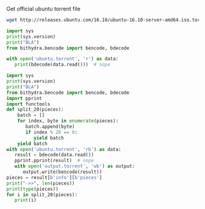 Get official ubuntu torrent file
#+BEGIN_SRC bash
  wget http://releases.ubuntu.com/16.10/ubuntu-16.10-server-amd64.iso.torrent?_ga=1.17816639.702624131.1489218713 -O ubuntu.torrent
#+END_SRC

#+RESULTS:

#+BEGIN_SRC python :python ../venv/bin/python :results output
import sys
print(sys.version)
print("BLA")
from bithydra.bencode import bencode, bdecode

with open('ubuntu.torrent', 'r') as data:
   print(bdecode(data.read()))  # nope
#+END_SRC

#+RESULTS:


#+BEGIN_SRC python :python ./venv/bin/python  :results output
  import sys
  print(sys.version)
  print("BLA")
  from bithydra.bencode import bencode, bdecode
  import pprint
  import functools
  def split_20(pieces):
      batch = []
      for index, byte in enumerate(pieces):
         batch.append(byte)
         if index % 20 == 0:
            yield batch
      yield batch
  with open('ubuntu.torrent', 'rb') as data:
     result = bdecode(data.read())
     pprint.pprint(result)  # nope
     with open('output.torrent', 'wb') as output:
        output.write(bencode(result))
  pieces = result[b'info'][b'pieces']
  print("->>", len(pieces))
  print(type(pieces))
  for i in split_20(pieces):
     print(i)
#+END_SRC

#+RESULTS:
#+begin_example
3.6.0 (v3.6.0:41df79263a11, Dec 22 2016, 17:23:13) 
[GCC 4.2.1 (Apple Inc. build 5666) (dot 3)]
BLA
{b'announce': b'http://torrent.ubuntu.com:6969/announce',
 b'announce-list': [[b'http://torrent.ubuntu.com:6969/announce'],
                    [b'http://ipv6.torrent.ubuntu.com:6969/announce']],
 b'comment': b'Ubuntu CD releases.ubuntu.com',
 b'creation date': 1476352338,
 b'info': {b'length': 700448768,
           b'name': b'ubuntu-16.10-server-amd64.iso',
           b'piece length': 524288,
           b'pieces': b'd\x927\r\xbc\xe2\xc8=\xb9-\xaapm\x83\xf3\xf1'
                      b'\xea\x06$\xa6\x9b\xb95\x19\x05\x93\x85s\xc0N\xc9\xcc'
                      b't\xdf\xe7\x7f\xb1\xc2~\xa6I\xa4\xe7\x08.\x81l\xfb'
                      b'H\xde\x1f[\xc9\xde\x05\x18\xe7\xf1x\xe5\x97N\xfc7'
                      b'\xe2mP+\x92\xd0\x8f?\xcc6\x08\x80$\x8af\x8f'
                      b'\xb5\xf9\xb4\n,\xb6h\xa9o\x1d\x1cM}e\x92\x0e'
                      b'B\x19\xc1\xfc\xab\x9fb\x0b\x18lb\xbb\x84\xee\x04Y'
                      b'n%\xd9L\xf1\xc5\x04Y\xab\xbc\xa7O\xc6\xd80\xc3'
                      b'\x00\xda\xc1\xc6\xf9\xfb\xc3\xa1\xb1\xb3cY2\xe0\xd7B'
                      b'|\xa4\xc6\xe9\x88K\x1cp\xdd0\x8e`\x03Z!\xd6'
                      b'\x8f\xba(\xa0\x85\x91\xd5\xf4\x14\xfb\x033'
                      b'\xdc\xa0\xf6\x9c\x13\xf3p\x82\x03^x\x9a\xa5\xd4+\xd2'
                      b'\x08\x9a26ZJ\xe9EYR\xdf\xcd\xccL?,\xbc\xe7zak$\xe5\xdc'
                      b'r.o\xbf\xb5Fr\xb0\xe4\xa8\x194\x01\xba>\xcb\xa6$/\x9e'
                      b':2B\x07EM[d\xcd\xe7\x02!>/\xba\xe4QT\xdbj'
                      b'\xbc\xbf\xaf\xbf\xc9\x92\xb5^\xb3\xae\x9b\x1fYW\x0f\xec'
                      b'\x11\x9c\x1f\xaaG]\x1bL\x03\xdcZ!\xbb]\xc2\n'
                      b'\xbb\x1e[\x19\x83\x85\x04J\x8f\xf2\xf0\xac'
                      b'\xd1\xda\xfd\xe4\xd1\xb2\xd9\x95\xcd\x1c\x0ez\x0b\xcd`1'
                      b'\x05r>*\x9c\x86\xbf\x85~\x82,\xc5\xf2\xc6\xa8%'
                      b'C\xfa\xd3Q\xc32S\xeb\x0b+\x1f\x99\x91T|\x04u\x08\xc0x'
                      b'\xcf\xca(E\x9e2<\xf8\x18<\xf0jX\x1d2\x0e\xd8\xa4\xb5\r'
                      b'\xe7\xbf\x86\xf0$\x0bmBF\x17\xfb\xb2\xd5\x14R~'
                      b'\x98\x85\xe9fL\x02\xae\x1db\x0e\xe8\xf6\x8a\x0b&\xae'
                      b'\x8e^\x91C)\x98g\x88\xca\xa2\xd4l\xd5\x9d\xe1\xda'
                      b'e\x01J\xf9\xc1|7\x0f\x02\x9f\x08\xf7:\xa2\x92\xba'
                      b'#\xcd\xec\x80\xed\xf3\x8f\xb6\x0bJ\x88\xee\x8f4W\x8b'
                      b'\x12\xa4\xed\xc5\xcb\x1c_\x0b\x0c\x870\x9aGZ\xb3\r'
                      b'\x8bpb2%\x04o\xcfDJ\xbb\x0f\xfa\xec\x87\xe2\xf4\xbe\nF'
                      b'\x10\x90=\x9d\xe6w\xe0*\x95\x91}\x85\xda\xf4w|'
                      b'\x00\x96\xc6\xe4\x86\x93O\x02(\x99\xfaR\xda\xd9h\xca'
                      b"0\x89A\x91|J\x96\xf4\xeeYI+\xd7'\xd8\xbe\xf68\x89`"
                      b'\x1d_\x88\xc76\xfb\xd8\xc6\x03\x88\x86\xf40\xb3.='
                      b'\xa7\x98\x19U\xd2\x00W\x87!\xd4\xa5\x14*N[K0-\xd8\x14'
                      b'\r\x8e\xc8\x84\xee\xffC\xef\xf7mA\xbc>\xb8\xa9$'
                      b'\xf8\xf8\\\xda\xaarbd\x08_\x84\xd85\xaa\xa7G\x9dJG\xf4'
                      b'\xa6K\x94zxBY\x95\xf3{\xfb\xcaE\x1d\xcdp6\xf5[\xb8'
                      b'\x94 \xc8\x0csL\xdc\xbap\x8c#\x03\x0f\xb3\x82\xe2'
                      b'\xd1\x81\xd2i\x1b*\x81b\x91\xadJ\xe3\xa0Fd\xd8'
                      b'\xccJ\xd5\xa6M\xb56q\xb4\x97\x9a\x81\x13\xa8\xe9A'
                      b"\x05\xa6\x07\xda\x92\x95\xda\xe2'\xd7\xf9\r\xbcnK`"
                      b"\x90\x7f\x01\xe5\xfe\x8c'-m\x08\xf9\x02\xb8\xaa\x81\x0e"
                      b'\x9f|w~H1\x93\xa7\xc5]\xc6\xc8\xdbv\x1am\xde\xdd\xf1E'
                      b'\\u\xbe\x9fAI\x13\x93\x03\xd6!\xd28["\xcd-|\x06\xb3'
                      b'\xcdh\xaf\x1bp\x95\x154\x8aUM\x82\xe7K\xb0\xed\xf8.uh'
                      b'o5\xa9\xe3\x10!\x7f|\xc5\x02\xb7A\x86\x17\x14\x8c'
                      b'\xc5Zzj\xd6 \xe3 w8/\x9c\xdc\xb2T\x0f\xd5\xef\xf47'
                      b'<7T\xaeC\x9b\xfd\x88=\'\x82\xef\xd8\xfe\x16\xd0!"{4'
                      b'\xdd\x11\xdd\xca\xf3/\xeb\x1d\x91<\r\x84\x14\xf4]r'
                      b'\x0f\x96\x1de\xd0l>Z\xd7\xe8\xdbB\x1f\xb5q\xc1'
                      b'\x91\xb9`o\xc5\xdb\x93C\xc44\xda\xddnM\x9c\x11-\xbdw '
                      b'\x14\x1au\x152i/<(6\xd7\xe8\xe4\x8c\xd3\x9a'
                      b"\xc4\xd9\x91Z\xa0S)\x07\xa15\x14'\x12\x0f\xcf~"
                      b'}\x07\x9c5\xa3Z\xee\xcc2n(\x92\x06\x7f\xc2I2\x1cG@'
                      b'\xf1\xe5U\x1a\xd7\xf7\x81"2\xba+\xd1\xb7\xe4Q1'
                      b'\xc5\xb3\xad\xa8\xed\xa6t"\xc5zifz,^j\x90\n\xd1=a\xd6%v'
                      b'\xb2_X\x1c\x83=\xf9\x91\r\xd8G\x93\xd8\xb3\x01\xa5'
                      b"\x11TH\xd6'C\xc0^\x01\xd9\xbea\xaf\x0f\xd1\x85"
                      b'F\xa4\x94\xbf\xc1\xd43\x0c?\xaf\xc7C\xdaM\xb6;'
                      b'x\xff\xf1\x0f\x18\x16_\xaa\xa3cV\xc8\x97$\x19\xb8'
                      b'\xb9)\x13\x96\xe1\xe1\xa3\xaa\x96e\xb5D\x05.\xf3\xd7'
                      b'\xf2^\xec\xe1\x8aZ\xdcN]\x8bk\xf8\xf6\xcc\xb2G'
                      b'\xb0\xbc\x1e\x02\xd2\x88\x03\x82\xe4\x03\xcc\xc5'
                      b'\x00\x85\xf7\xc6^\x02\xad\x9b\xc9\x7f\x96\xa5\x90}`d'
                      b'Bo\xb8\x16p\x05\x95S\x83\xf7\x1dK\xb5\xc6\xde\xfb'
                      b'\x87\xe0\x1c8\xc04\x01\xf2C\x19\xe5/\xae\x1cd\x93'
                      b'e^\xb6\x8b&\xfd\x9d\xa8\xc7C\x97\xefJ\xba\xec1'
                      b'\x8d}\\\x04\x03\x86\x04\xee\x1e\xf7\xd8\xea9\nF\xe2'
                      b'\x1e\xca\x85u\xc2\x1f\xb4\xfc\xd1Q^\xce\xf8O\xe5\xfb'
                      b'q\x07\x9d-\xc9;z\x0f+\x12\x04\x81\xed\x0c<hOsb\x03'
                      b'fr\xafh\xf2\x16\x88\x86\xc1\xc9\xb7\x0b^?}\x8d'
                      b'\x9cik\xadq$\x86`\x9b\xf1N\x1eb\xd6\xb8\xd9X\x9cB"'
                      b'\x10\xa0\x1b\xb1\xe1\xe10EX\x02\xd6\x8e\x08\x96\x83\xc9'
                      b'w\xfd\xc5\x15\x9d\xaafp\n\x0c\xf2\x0b\xf9\n\xc9\xf0'
                      b'\xd0-\x08\xd7W\xd1\x88\xf5\x1e\xed\xbd\x18\x9c5\xf4\xb7'
                      b'8\x96\x0b\xb2;(\xd6\x9f\xd8\tt\n\xa4\xf5\xf3\x85'
                      b'\xea\xf0\xa3\xa5dV-\x82;\x80\x01\x87\xd0\x05\x13\xcc'
                      b'}\xbd\xc8`\xce\\\xe1\x81k\xf2\xd5U\xe4\xb8j['
                      b'\xc6_\x8e\x92\xad\xdc\xed\x94\x81\x8dzg2\xd4)\x9c'
                      b'4\xb5\xd7\xab\x0e\xe4\x0f\xc5;l\x9e\x1aoL\x93[rNw\x1b'
                      b'\xad<6\xb5\x9do\xd7\x7f\x86\xaf\x06\x8fv\xa0F\x81'
                      b'\xdbz\xcf\x8f\xf4\xfc#\xa8\x0c\n\xe1\x82\x88\xf1\xad"'
                      b'\x18\x1b\xf0:\x15\xf4\xb1x5\n\xc74\xfc\xc7a&\xa3{L\xc9'
                      b'\x8a\x02g\xfe*\xb2\x90N\x81\xae2\xaa\x95&\x1b\xbe'
                      b'h\x9b\xcc.0\xcd)\x88\xae\xa8+v\xed;zx\xa96o\xdb'
                      b'\xc5\xc2\xad\xc0\xd4\x9c\x88\xb5\x8fY\x9e\xa4*v2\xec'
                      b'\x953\xb8\x13l\xe3\xf7\xb3\xe3U\xcd|\x19\xd4\xbeM'
                      b'&?t\x0evl\xc5h\xd5k1\xe4\xad\xbd\xc8\xe9S\xa7\x1d\x99'
                      b'\x0bMY\xb8:m\xf9\xdb9J\x8c\xea:O\r\xb2\x86\x83\xe7U'
                      b'\x11\xf7b\xcb\x96\xea?\xd2\xa8\xfc\xf2\xa4\xb9!\xc3U'
                      b'sx\x10\x0fO@Bj\x7f\xf8\xdf\x1d\xfb\x07\xee\xac'
                      b'\x12\xce\xfc\xe6/\x83e\xc9\x16\r+\xe1O\x16\xd3\x14'
                      b'\xb1JP\x1c\xb32\xcb\xd6Sn\x01\xdb\xb6\xa76\xf6'
                      b'\xb1\xc4\x9c\x1d\xd7:\x89<\xbc\x1f\xfe\xe1C\xb2\xce\xea'
                      b'\x83\x1a\x9b\x90\x85D\xf2\t\xe0\xd5PpSa\xbb\xbd'
                      b'P\x9fM\x95\xbf\xa2\x9c\x00\x8b\xbd\xccm\x9c\xf6\xdb\x80'
                      b'\xacE7Z<\x00W\x8a\xd8-\xa2\n\xb8\xd1B\xbe\xac\x81\r\x87'
                      b'[\x9a\xda\x90\xf5\n/\xf2\x05\x1a\xc8|\xe4\xd96\x07'
                      b'l\xc2\xfd\xaed\x12O\xdd\x91D:\xdb\xed\xa9%\xbc'
                      b"%\x94\x1cd+\x82\xcc;\xcfQ\xda?'\x9a\xc4J\x90f&\xbe"
                      b'\xa1wT\x0f\x1fv\xa9\x0e,\xc9\xbf\xaa79\xf3#\x85\x85__'
                      b'\xee\x08\x19\xc4\x1c\xc4\r\x93If\xc0\x9a0\xd9T\x96'
                      b"\x94#='\x99\x94\xfd\xf8\xf5\x93\x88\x9e\xd4u\x0fV"
                      b'\x8d\xbe\xc8\xfe\xf5\xf6N#o\xfc\xd7[\xb1\xb4\x9f\xe0'
                      b'n/\xe6um\x98\x92N\xfa\xc1\xf9\x9aw\x06;N'
                      b'\x00\xb9\xe3\x86\x81\x97\xa4_\xf9n\xd0\x01'
                      b'\xe3\xa3\xb1\x00c\xde\xa3\x94\x08N<!\x0f\xca\xd7_'
                      b'L\x94?\x13\x0f\x10\xb0\xf8L4\xc5$\x03\x92\x19\xf1'
                      b'FBU\xd0\n\xca\x16\xd7\xff}GW\xbdU\xec\xeaYZZ\xe8'
                      b"\xe5\xc5\x80\x97\x08\xa8\n\xff\x01\xa0>'"
                      b'\xe5\x1e\xc4\x92\xfc\xed\x86\x81 \x8d\xc04\x7f\xeb\xddQ'
                      b'\x84z\xde\xd2\xackN\x13\x89_\x94=\xf7\xf50\x9a'
                      b'\x8f\xc8\x82%>\xa4\xcb\x9d\xb9\x89\xff\xb77\x891\x1e'
                      b'\x05\xa6\xb9\x93\xe3\xdb|$]P\x07\tI\xd7s\x19[\x1c\xd56'
                      b'rQ\xe8\x86\x17\x13\x15\xe8:N\xf7\x16$\xdc\xfcy'
                      b'\x8a\xa3yW\x1f4\xea\x1a\x96\xd4\x13\r\xe9d\xa6\x1b'
                      b"\xffy'(\xbe\x1d-\x96CLA\xba\xb8=\xb9\xeb"
                      b'\xd2\xc7\xf6\x8c\xbf\x90f\x05-"\x1a\xdc\x87\t\x80*'
                      b"=\xe3\x8c\xafp\xe3\xf4/\xb8'\xdc\n\xfb\x9cQ%"
                      b'S\xa0\x19\xe1\x8a\xa4g\x12\xec\x8b1\xff\xf1\x87B\xf2'
                      b'$HX\x8d\xd2f\x17\x84\x94\xbe4\xe2_*W\xcf\x1d\xa53\x9b'
                      b'\xc5\x18\x8c)\xdb|\x02\x99[\x87\xa4\xb4W,Nk\x92r\x89='
                      b'@;\x1aU\x13\x91\xd4\x84\xe2\xd4c\xe4\xee\xc03\xb5'
                      b'5/f\xfa\xd6\x93p\xa9\xa7\x1c\xbf\x98\xd7\xfc\xc8\x8a'
                      b'\xa0\xcetkX\x11s\x9e\xcc\xa3\x90\x90\x08\x9f\xd0\x04'
                      b"m\\rrW\x87\xb9,\xbbC\xe3\x80^\xec\xf9;' [\xfd\x8aE\xecV"
                      b'\xc9\xc1\xd3\xf8\xe1\x18%\r\xe3\x00"\xe1\x0f?\xeb\x7f'
                      b'\x80\xc6#\x17\xb6\x9a^\xdc\x90\xc2:\x92J\xbd\xf8\x19'
                      b'\xfe\xbbk\xbb\rc.\n\xa55\xf5\xee\xbe\x14K\x8d'
                      b'O\x98\x02\xfcq8\xe16iv\xe3\x84\xbe_:\xedJH>U\xa0B \xc7'
                      b'\x1d\x8a\xec\x81\xa5\xa1\x96\x1c\x9b\xc7\x10\xd0'
                      b'\xc7\x8e|\xbb\x8a\xb1u\xd2x\x1f|\xd6f\x1c@\xb1'
                      b'\xef\x15\xf8u\xe8\xc8\x89\xe86\x16C\xd9\x9c\x17\x17\x80'
                      b'\xcad\x91\xac?\xda\xd3;\xceD\x88#Y\xa5\x86s\x8e&d\x0c'
                      b'\x06\\\x80\xa1\x80\x8a\xbb\xe7\xae`u\xb2tK01'
                      b'\xf6t\x1d\xfff\xdc\x86Tg\xd8"\xd6\x9c\xb7\x0f~'
                      b'\x1b\x83%CY\xddD#%\ni\xe4\xd2P\x960\xdc`l\x7f<op\xc0'
                      b'1\xa4\x17\xe6\xc7Q\xd6_\x1er0G\x12\x89.\xff'
                      b'\x97\xff\x8b\x9d\xcaG\xe2\xbf\x7f\x91\x90\x7f'
                      b'Q\xfd\x89\xb9\xf3;\x9a\xc8?\x88"80\xed/Z))\x00\x03'
                      b'RZ\x14t\x0e\x08I\x02\xe8\x8e/\xdb\x07\x80\xb4z'
                      b'\x11\xc0\x10\x08\x950\xc6\xd9\xc4}\xa1m\x84;i\xe9'
                      b'\xadu\xd2\xb5&\xe8[\x0ce\x13\x01\xe0\x9fOG]\x9eD\xa3;'
                      b'\x8d\xbc\x8e\x11Q\xba\x04\xb0\xff\x88\\\x82UrC\x0f'
                      b'\x92l.\xeaT \xae\xcd\xb7U\xc4\x06\xb3g\xce\x97'
                      b'\xa9\xb5\x04g\xf1x}~Ij@\xa6\x93\xdc\x94\x1e[\x14\x8aO'
                      b"'\x7f`\x1f\xb3\x1d\xf8`\x99\xde\xc7L@J\x80\x86"
                      b'\xcco\xc23t\x97n\x7f<\xa2\x08\xe1\xd5\xc0\xe8Y'
                      b'\x9d9\xe3\x00\x83q/\xca\xd8\x87\x95>8\xad\xa7v\xa6?/\r'
                      b'\x1d%\xad\xbd5\x97\x1d\xf4\x0br\xf6\x95e\xd2/\xda'
                      b"yj\xacB\xe4J\x85\x0f\xf59<\xffv\x81'\xb0\xb1\xe2h\xb6"
                      b'\xd15\xb3\xd9Z\x80\xf8X\xd8\x1a\xf8\xc4\xab\x02\xe3A'
                      b"' ^O\xcf;{\xde\x13W\xb0\x88T\xf0\x91\xd0>\xb4\x14\x87"
                      b'\x0f\x0f\x930\xbf\xca\x0e\x87\x7f\x9d\xc2X\x1f2*\x1e'
                      b'V\xd7f\xce\x19\xea\xc7\x1b\x94ti_\x04\xb0R\xcc'
                      b'\x94vS\xed\x0eF\n8v\xb3\x08T\x0b\xdf@*qS*\x0e'
                      b'+\x1a\x0b\xfb#\xb1;6\xac[\x86\x8f\xcf\x00\xfc9'
                      b'\xae\xed\xb0\xb8\xfd\xb3\xb4i\x92\x9f\xd3\t`m\xc1\x05'
                      b'\xca\x9emN\x9e\x82/H\xf2-\xa2u\x81\x8dq\xa9\x12b-\x84'
                      b'\x9c\x919\xf8\xea\x9b\xc2\xcf1\xf47\xaf\xc2\x03_\xd1'
                      b'J\xd7p\xe5\xc4U\x99\xf7;J\xb9\xb4\xaccZ\x97'
                      b'\xc4\x1d\x1d\x0f\x03\x04g\x88~2\x9cLo\xc2\x1d\xe5r?^Q'
                      b'\xe1\xbd>\x87\x1aEk\x0e\x90\x8c_b\xc1\xb3\x17.'
                      b'\xabr\r\xb8y\xea\xd9)\x17!V\x9e\r\xbd\x8bFM\xa3\xb1\x17'
                      b'\x8d9\x82\x97\xef\x95\xbe#\xac\\3\x14\xe8@\xc3\x12'
                      b'\x1cn\xb9Q\xfd7;\xb0% \x12\xd5*/\x974z\x10@\x98'
                      b'$C\xeb\x10.;2\x1d\x05\xa0iduY\xb0|\x98\x0cn\x02'
                      b'\xc9\x9b\x80B\xea\xb4\xac2\x7f\xac_{\xb0X\x1b\x94'
                      b'\xeecb\xc6\xb8\xda\xd5Y\xb2&\xee\xbc\x15\xc7\xc7\xf8'
                      b"r\xb9\xf0\x93O\x9d\rIb]<\xa8j\x144\x8b\x91\n%'"
                      b"\x9aT*\x97'\x92\x1b\xe0\x8cj\xbaejR\x1e\x1d*c,&"
                      b'\xe5;\x83\xd2\xccK\x0e\xde\xcf\xc1\xe6\x8cjR\x1e\x1d'
                      b'*c,&\xe5;\x83\xd2\xccK\x0e\xde\xcf\xc1\xe6\x8c'
                      b'\x9e\x8avV\x90Wm\x03^\xb9\x9f\x04|7A\x99\x08?G\xfe'
                      b'H\xc1\xcb\xa0\x95*\xfc\xc7y7\x149@\xdb\x00\x0b'
                      b'\xb1\xd9\xaeW\xcbBbUcH\xf0\xbaD\xdeCW@\x02\xaf\x86'
                      b'\xb11\x14\x82\xa1A\xe5\x02\xfag\x85\xf2Y\xd9\xc8\xa0'
                      b'fX\xf8{\xa1m~\xf2\xca\t\xd1\xbc\x98\x10\xb0L'
                      b'\x7f\x84\x88\xa5\t\x8dz\xeb\xf34[\xf3\x80w\x81\xe1'
                      b'\xef=cX\xcbi\xe02$\x96_\x17]T\t1eqG\x06N\x83\x19f'
                      b'\xf1\x17\xa7\xb0B\xa6\xd1o\xe6\xb0\x17\xac\xbeewy'
                      b'\xfa\x1f\xb1\x1c\x88\x9c\xe5\x0bi\xf4\xdb.P\x85\x03\xfc'
                      b'\xa5\x11\x86f\xfcb\xca\\\xdb\x7f[\x8b\xdb1\xdc\x8d'
                      b'\x17\x9fR\x17\xfdZ\x1b\xd4\xf9\x9c4S\x1bK5\x99'
                      b"\x92'\xc0\xecG-\xadc\xc1@\xec\x97\xef\x9eU;"
                      b'\xe5\n\x8f\xf6xY\x1e\xa7\xb1\x1f\xb2\x0c'
                      b'\xcb\x8f\x00\xdf\x89\x16\x98i\xa0\xc3\xbc\xf7'
                      b'\xe1\xd35\xc8x\x8c\x7fT-\x9a\x1b\x15G:\xef\x13'
                      b'#\xe0\x87\t`5L\x13\xc2}\x89\xae\xbe\xf8\xb96'
                      b'\xef7\xb7\xa6\xe0o\x1d\x0fVL\x83 \x15\x94.\xf9'
                      b'+\xf7\xe2s\x1b\xb8=\x14\xe7\xea\xaf\xb1G\x97\xee\xa4'
                      b' \x06\x98v\n\xf7&J\x04(~L\xd0Z\xbb\x87\x96}\xc47'
                      b'?=\xcb\xc3\xa51eTo}\xfc\xbb\x9a\x8c\xd0\xa9'
                      b'\xae\x95\xe2\xe4\x05\xda?)\x0f\xd6s\x14Q\x01 \xc7'
                      b'\xf1]VT\x94\x85\xe9\x04\nu5\xc9\x8bt\xe6\xab'
                      b'\xbb\xf5\x95n\xbd\x93j\xbb\x80\xc1\xc6\x85G\x9b\x16\xe4'
                      b'\xfe\x1d:\xb2j\xd2[\x05nD\x96*\xd7\x12\xd0\x17'
                      b'\x01\xfcj\x8d\x03\xa6i\xfe\x15X\x87~\xb6\x07a\xf0'
                      b'\xb8L\xf1BN\xbb\xceV\xe6\xcf\xf6\xdd\x10\r\xad8Ch6;'
                      b'\'e\x06\xd3">\x0e\xdf\x16|:\x95\xdd\x14M\xcf'
                      b'\xdb\xde\x9b\x14\xcc\x8f\xe7\x80\xe4\xb2\xd8Kh?\x13\xe3'
                      b'\x88\xda\x87\xd4\xf2\xbd\xc9i\x9c\x97\xb3\xfe\x9d\xfcc0'
                      b'\xa5-#\x11\xc43\xd8\x8dy\xfb\xb3\x07z n\x0c'
                      b'b\x91\x88\xb2\xc3\x81\xf9\xa9\xf0\xa0\xbb\xfa[\xaaNo'
                      b'oU\x8d5Z\xb7\xa83\xd7\xa6bnt\x15\xfc\xd98\xc6\x8a\r'
                      b'\x92\xdb\x87\xce`\xbd\xc3\xb3\x87\x89n \x06\xe4\xd5\x0e'
                      b'\xdby\xd2\xa2\xdc\xf5\x02\xe9\x83\x85\xd7\x99c\x9cR\xe1'
                      b'\x17\xa0\xe1\xc8\xe5\xba\xa5Q\xd2\x07\xa3\xbb'
                      b'\xb4\xca?\xb6.\t0\x11\x87\xccu@\x89\xd2Y\xa8'
                      b'\x86\xf1\xd1\x1e\n\r\xb1\x84V!/\xed\xaf\x7fW\x83'
                      b'\x17\x8de\xeb~\xcd1Q\xfag\x9d\xd3\x8f\x16r\x0e'
                      b'\xcb\xf2\xe2\xff\xf4\x9bu\xf0\xc8NN\x88Y\xa0#\x00'
                      b',D\x13\xfd{\x9a\x01w\xfe\xf1\xdd\xd80*j\xe3!\x8e\xcef'
                      b'\xb0\x80\xd7;\x1f\x05e"=\xa6E*\x00T\x95\x9e'
                      b'\xcb\xe5\xf7\xf9\xf6\xef\nu|\x81\xf37u\xb3\x9f\x08'
                      b'J\xd9\xe9\x99\xf9\xa6\x10B\xec"\x8b\xfc9\xda\xea\xee'
                      b'\x08c\x95W\rn{\xdc}\x13\xdfa\xd1j\xf5X\x93\\\x04r'
                      b'IR \x06\xab0\xf7\xb1g\xc1\x827%\xcd\xbf@h\x89l\xd4'
                      b'<\xcf\xd5\xe5\xb3\xc8{m\x91W\xe7No[\xf3\xf5\x00oU\xc7'
                      b'\xd7\x16\x1c\x86\xd8\xed:{\xe2\xdc\x1f\xa3*E\xa1\xa2'
                      b'\x93\xd5_6V|\x90\xfa/<\xc8.[\x86c}\t\xea\xc5\xc9'
                      b'\xa9(\x13\xd2\xd9I\xc2\x93m Pq\xfd\xf3\xfa\xd0'
                      b'/\xdd\xd1\xa5Z_@]\x98\xc8\x8f\x9e\x19\x13v|'
                      b'1\x90\xd8\xecn`\x0f\xa0\x1c\x81\x9b\xcd"N\xae\xde'
                      b'9\x8a:Y%:\x07\x16\x83\x9a\x91\xf3+\xc2hB\x9eV\xc8\xac'
                      b'\xc2\x14"\x18\x1e\x97\x9f\xa2\x8c\x8c\x12H&\xbd\x8b\x1c'
                      b'RM\xb0\x92Y_\x0b0r.\xb5\xf7\x1cS\xa6\x94'
                      b'\x19\xd2\x05\xc2=\xab\xed\xdaZ\x08\xab\xf5\xa0\xae\xb8z'
                      b'b=\xfeh\xaf{\x02\xf8D.\x9f\xb8\xad\x02\x0c\x90'
                      b'\x87\xf3X&b~PR\xc5\xe98\xee\xbc\x84\xa1ek\t%\x97'
                      b'\xe0K\x86\x17\x19&\x0c\xe4ll7\xbb\x9a\xa2\xe8\xf7'
                      b'\xf5\xa0\xbc8\xbe`\xbf\xf4\xea\x19k5]\x0cC\x8d'
                      b'\xe8\x02]\xd7<\xb6\xfd8~\xaa\x88\x12\xfaR\xe2\xa2'
                      b'\xe0\xfb\xe19\x7fd\x00\xcePH\xd7\xfc)\xc8]\xef'
                      b'j\xe3\xb8\x00\x9b\x81n\xf9M\xd8W!\xda\xda\x0c\xab'
                      b'\xf6\x04\xe1\x8b`Z\xe9\xd6/\xf5\xd7\x7f3G\xbd\xf2'
                      b"\xa2\xccawc\xa6\xe5f\xcb'\x0c%r\xfd0\xf9\x9d\x81\xa5P"
                      b'.D\xc3s\x86\xe6\xaf\xb3\x9d\xe5n\xc4\xdd\xaeBl?>[\x96'
                      b'W\x9bB\x85\xe4J<=5";\x9e\xbb\xe4h0xf\x83h\x951?\x88'
                      b'\\\xe1/b\xcd\xef\xe6G\x8f\xe7\xd2}0\xef;\xa4\x8a\x182r'
                      b'Qm\x81\xc5\xe4=a\xf7G\x83NN\xfe\x03\x95\xca (\xc9\x8d'
                      b'\xc4\x930sao(\x06\xb7\x9d\xa8\xc6\xd7l\x0ca'
                      b'\xce\xba\xb2b\x8a\xe2"_[\xa5\xe7\xae\x92_r\xce'
                      b'P\xfb\xe3\xe7\x0f\x7fO\xc6\xd8\x0b\x12\xfem\xd3\x08c'
                      b'\xcd*\xee\x8a\xaeB\x1f\x0e\xd6W9k\xfd\xca\xda]*^\xa97'
                      b'\xc5\xd8\xb6\x80\xf9e\xdd\x18@\xc0`D\x05\xf6\xad\xa6'
                      b'\x8e\xf4\x8ci\xa7xL,\xeb\xcf\xe8\xbe\x18s\x82z'
                      b'M\xcd\xbbq\x93\x90h\x8a\x9fi\x9bD^9\xab\x06'
                      b'\x10\xc2\xc0\x81v1\x02x\xf2\xab\xa5\xaen@\n8\xcexvn'
                      b'\xbf\xa5ry\x8c\xc1Sz\x0e\x16$\x07b\xcfH\xcad>> '
                      b'\xc8\xb3?\xd4at\xe6\x16G\x97\xf1\xaf)K\x1bl\xd9s&.'
                      b'\x12\x8f\x7f\xa0\t!\xbdm\xc4"\xac\xed\x97 \x1d\xfb'
                      b'\xda\xf6\xa8z\x93\x01G\x1bk\xa8\xbdt}\xde\xcd\xb9'
                      b'\xe5\xc5z\x1d\x07\tT\xda\xb3\xe1X:HBG{\xf5\x0bv\xe2'
                      b',\xf3\x16MGm9\xa97\xd4\xafA\xe9[A\xeb\x15\x9c\xed\xfc'
                      b'\x06\xc9\xf0\xe1\x1d\x1a\xdc%F6\x82D\xee#\x02p'
                      b')k\xab\x99r\x86#\x13\xcb\xf5\r\x14\x9fc(u[\xd9{\xa5'
                      b'&\xc7:}\xb7\xb4T\x83w_\xd9\xad\xb4\x86\x99\x03'
                      b'\xdc~\x1e\r\xc7\xc8\x1eI@7\xaa\x95~\x90\xb45'
                      b'\x9f\xe1T\x94\xa6!\xfe\x04HP]\xc8@H-\x03\xc6c\xf0\xb8'
                      b'\x80Yb[p\x10\xc4$J\xce\x12m\xf5,W~\xbd\xc2\xbe\xce'
                      b'\xa0\x99[\xd2c\x90\x9dX\x15\xd5s\xde8\xabS\xb0'
                      b'_\xc7~\xdbP*\xa0L\x0e5\xa9\xbc\x01q=\x1a\xfaw\xca\x92'
                      b'\xd8\x89m\t\xd64\xcdEQb\x8a\xf4\xa1\x95\tG'
                      b'\xb5\xfc\xd0\\\xc9\xd9\x8c\xb3\x12\x14X\x8d'
                      b'\xef(\x15\x1b\xad\xe1G\xe5\xbdzC\x01c\xbcva3\x8eU\xaf'
                      b'\xf5\xdf\x08\xaa\xe74\x1e\xce\xc1\x7f\x81\xcb;\x1dt\xd5'
                      b'\xae\x97\xa4W\x81J\xf4\xc3\x1a?\x08\x82\xb5\n\xc0\xa5'
                      b'\xbcC\xa7v?E\xedL\xe7\xbe\xd4\x0e\xa4\x01RU'
                      b'^\xdc\xc3\xa3\xf4\xac\xc0\xaa\xael\x16\xdf%\xfe\xe0\x84'
                      b'd\x98\x15\x01\x16c~I \xfc\xab.^\xb4\xeb\x83.\xa5\xda7'
                      b'\x83m\x96NL\x95\xdd;\xa5\xd6\xdc\xd1\x1e6\x1b\xb4'
                      b'\xd1\x19Oy\xe2\x0b!:7\xf1i\x1f\xba\xc0\xdd\xb3'
                      b'\xc8\xd4\xdbTg\x0b\xd7\xf8\xee\xafLTAr~\x13'
                      b'\xff\x95\x17\xb8\x85\xb3L\x8cP\xd4^g.\xde\x95x'
                      b'\xf8\xbfR\x7f\x10\x15V\xf2\xc9{sh\x0e\x98\x8ak'
                      b"\x9e\x9a\xc96\xb6\xb3\xee\x85+\xfa\x8asoy\x10'"
                      b'\xb7\x11\x8e\xb2X\x88\x92&\xb5\x1c\xb9\x9e\x1d\xc6S\xcb'
                      b"`\xaeX\x13\xadi8\xd8=\xb9'UUq<\x15\x18a\x98V"
                      b'\xeb\x7f\xd4A\xd2\x07\x14\x95\xa9\x9dj?\xec\xd0\xb6\xa7'
                      b'\x92\x11\x0f\x9ft\xce\xfe\x16^s\xbf\x95}\x08.\x80'
                      b'\xec\x90\xabM\x92|\x03\xa4\xf3$\x16\xac\xa7\xc1\xb3\xd6'
                      b'\x83\xac\xd5\x1b\xe0\xcf4Hs\x05g\xf0\xa1\x80\xbb\xb9'
                      b'=f\xcc\xfa\xc3\xd4\xba0B\xe0\xda\xf7\xf0H\xfc\xd8'
                      b'\xa2Z\xf2N\xe8\xe5F\tH-}\xed\xefG\x98\xc9w\x96\xa5\x91'
                      b'\xf4\x8d\xbf\xba\x86\x00\xc4\xbc\xb7\x94 H\xe0[9m'
                      b'`\x1d\x04\xb7\xc2"\xf7\x89\x83;\x11^\xeaY\xe8\x13'
                      b'\x95\xf4u\x80\xdc\x1f\xa7\x8a\x04s\x8b+;\xefck'
                      b'o\xf2\x16Gd\x92\xfe#\x91O\xba\xab\xd7k\x1a\xae'
                      b'\xbf\x92\xfa\x17\xfc\x96h S\xa8(\xa3b\x1b\xfc\x01'
                      b'\xf7\\\xf6=\xf7?\x1f,\xb5%\xde]\x00E\xab\xf6\x13\xdeIp'
                      b'\xeb2c\x1e\x81P\x12\x89\x82\xca{a\xe9x\x0b\x90'
                      b'\xa1\x81\xd2\xf4X\x1b\x94\xe6?\xf5\xad\xb9\xb8E(%'
                      b'%\x84\xe9\x9fn\x19\x94\x03m\x80 \x17\x8d\xb9\x9e9'
                      b'\x14\x0c\x8e\x89\xcd\xa1U\xef\xf4\xc6\x9e.\xb9\x7f5_'
                      b'l\xbc\xf72\xd7\x93\xde\x0b\xb8\xe8\xcf\xf9q\xc6\xde$'
                      b'-\xf3!\xc3o\xd9\xe4\xe2\n\xfdp\xe9\xd5\xfe\xb5C'
                      b'&\xd7U\xa3\x0f\x92z\xa3\xf1\x99\xb7\xe1\x1d\xca\xa7\x9a'
                      b'\xc4\x18\x90\x90\xd3\xf4U\xb6\x9d\xc9\xba\xa3f\x1d\x1eP'
                      b'\xc3x\x00\xe7\xc2[\x8d\x80\xc5\xd3\xec\xc9\x919\x93\xf6'
                      b'<\x14^\xa1\xdc:O\xdf\n\x06l\xe2M,9 \xd5\xd5v\x0f'
                      b'\xf4\xd8=8\xdf\xd6\xad=W\x8e\xfe^~\xd7\x0ct'
                      b'\xff\xc2N\x84\x9a\xa3l\xd6G\xd0m\xa5Reg\xb0'
                      b'\xba\xef#\xc4\xab\x8be8\xa7\xae\\\x0bW\xc3\xe5i'
                      b'\x8bn\xfb<\xeafo\xff\xf7\x8a\xe6f*>\x03q/\xe6\x87\xf6'
                      b'|\xaa\x81v\x16\x11\xb6\xd5\xaej\xe0\x11\xf2\x11Q\x9b'
                      b"m\xa5\x1ev\x9f'\x1c\x95\xe7\x98\xbb\xe3ik\x0f\x82"
                      b'\x8d\x14\xf3-q\xb4&y\xc2\x0c\x03\xfe\x9a\xad\xeb\x12'
                      b'\xdf\x19\xa3\xfc\xac\x8a\xa5i\xa5\x1a\xc5\x81'
                      b'\x94\x93\xadT\xd3\x1d\xbd\xb9h\x10f\xe2\xc5\x03\xbfG'
                      b'w\x17\xec\x00\xfbg\xebD\xd1\xb1+\xa6\x11\x9b\xf3\xe6'
                      b'\xc7f\xa4\xd7\xfcR:\xd1\xb1\x11?<&\xcf\xf2\x1b'
                      b'\xc9R\xa0\xf7\x91\xeaF\x15f\xc3\xbfy\x1e\x82\x08\xa9'
                      b'\xf92\xe8S\xafp.\xd0\xba\xc2\x96\x0b\x96\xf8h-'
                      b'\x02c\x8fiA\x06\xe8\xc9/\xf5J\x9e\x1ce\x06\x9d'
                      b"\xfe\x15\xc2\x8f\xc7\xc4\xb5Z\xcb'\xc8UB+\x07\xa1"
                      b'\xb58p7\xcc\xefp\xe5\\\xa4\x05+\x89v\xd7\xe6'
                      b'\xeeR\xe5\x0f=aE\x11\xcc0\xf5\x90\xd8\x1b\xd1\xc0'
                      b'P\x98 \x85\x0f\xc3A\xac\xd5\x1cp\xed\xc99\xc6\xd6'
                      b'\xce0\x927\xbe\x9f6c< Q>\xff^\x8b\x1f\xb4~v\xea8]$9'
                      b'/l\xf6\xc6I\x9b\x19T\xa2Psy\x01\xc4!\x92p\xfb\xd6 '
                      b"\x9f\xd3\xc8'\x0c\x85\xe4\xb8\xef\xc9\x90b\xfb\xc3vV"
                      b'\xca\xf6\xa8\x8b\xd5\x89\r\x04\x1e\x06\x8a\x11)\x07A\t'
                      b'f\xd4]\xbaP;F\xb6\x88\rF\xb6lz\xfe\xa67d\xe2\x93'
                      b'\xf8}\x82\xab^\xef\x0c\xda\x80\xf33\x97\x1c$\xcd\x85'
                      b'\xad:\xee\xb2\xc1\xc2(\xcb\t\xf2\x06}\x9d\x8f\x92\xc6'
                      b'\xa1\xb9\xb5\xec\\\xd9\x91\xae/\xfe\x93\x82\x00\x8f7Y'
                      b'\x9a\x1dp\x12\xf4\x0c\xf3\x93\x9cy\x86e*\xcf+<'
                      b'\x95B\xbc\xde\x1fV\x07\x00\xfa\x81\\\x14\x0f\xdasw'
                      b"\xf6uN\x98ZlS \xf9'\xed\x8e\x87\xb2\x81\xc1v:\x13\x1a"
                      b'\xda\xec\xf7^\xe1\xa1\xbd\xa7\x06n2\xaf\xbeaAH'
                      b'!\xf8\x7f\xaf\xfc\x9f\x19\x18\xaf\xd1:\xbd'
                      b'\xbb\xf3\n\xd3\xda\x01\xfc580\x93\xcc\x84\xb5K\xdb'
                      b'\xde\x07nM\xd9\t\xbb>\xda\x93\xfa\x07\xdc\xb8\x8d\xf4'
                      b'\n\tt\xcf\x85Y\x03)\xa4\x88\x1f\xbb)\xbf\xe4R'
                      b'\x93\x93\xb1J\xaee\xcbB\x08\x941\xa4E3\x8e\x96u&X\xc6'
                      b'K\x02\xa1vU\x02\xbcE\x8b\xf8\xe9u \xcab)Y:\xc5\x97'
                      b'\x02\xbc\x0f\xf4\x7f\xa7\xed\xdb\xdb\x1a\xfc\x15a46\x0b'
                      b'\x92\xfa\x08\x8e\xf9\xd9\xec\xa5\xed\xd7\xa0\x04'
                      b'\xc1\x82gB\xdc\xc8\xccg\x8d\x16\x14\xda\x9e\x95\x13\xf0'
                      b'\xd6\xe1J\x82\x8c\xdc\xda=\x12{\xc7E\x96Sb-'
                      b'\xacU\x10\x05u\x12+\x8fO\x0c\x96\xa8\xae\xefG\x81'
                      b"e\xa1\xc6\x02nP5\xad\xf0:\x00m\n\x15\x98'm\xcb\xef\xa3"
                      b'\xd0\xcct\x1e\xfb\xc4<D\x05\xcd\x9e\x04J\xdb\xf3T'
                      b'\xf4\x1dc\xc5}\x0e\xb9aek\xdc\xc8\xe21\x06\xe7;t\xcaf'
                      b'\xe2\xb1=4\x16\x907z\x91\xb0\x8f\xed\xc2\xe9|\x91'
                      b'T\x7fv\xb8\xff:\xd6\xa2p\x021\xbd\xdeV@\xb1'
                      b'\x02\xca\x95@Z\xf2 \xbf\xfe\xe4\xd1h\x1d\xae\x89\x9e'
                      b' E\xd2\xda\xcd\x97-\xdb5g\xd6\xe3\x1b\xefp\xf0P\xccLj'
                      b'\x02k\x86\x7f\r\xc0\xe7K\xdf$\x83\xa1\x01G\x8eO'
                      b'\xde\xb3\x81\xed\x7fp"\xc9l\xd44\xeddo\xda\x97'
                      b'\xf0K\x0e\xf7\xdb+h\x9d\x91\xe9\xb2\xe7\xd0+\x03|'
                      b'\xf8\xaf)1\xb1\xa4\xeco\xc2"$\x9b\xe5\x026J'
                      b'\xd3\xca\xb9\xae\xb3r\xef\x19\xa49\x9e(\x07\xe2\xa0\xf0'
                      b'\x04\xba\xffD\xb4\xdb\xd2G\x1f\xd0k[\xbf\xd7-A'
                      b'\x82\xc7\xad~5\x9c\n\xe7\x1fUJA\xc7_\x92\\\xf2\xd4J\xe8'
                      b'\xc4G\xfc\x05\xd7\xf2@\xdf6\\\xa9\xb3\xd1\xff^\t'
                      b'9\xa2\xe3\xdeV\xb1\xa1s&0\xc4\x16;,LQq\x0eV\xb1'
                      b'\x07\xeelFH\x92?\x15m\x87\xf71\xaf,\xab\xcc\xa4X\xb7!'
                      b'\x9e\x86\xfb\x94\xc6\xd2\xd2/8\xdc\x05\x00\xc8{\x15\x8e'
                      b'R\x9e\xe2?\x96&ii\xe6\xbef6~[uX\x83\xdbT\x8d'
                      b'/\xec\xa0\xa9\xb1n^\xc7?\xd0\xb7\x84[\xe9\xc4\xe8'
                      b'%\x9d\x0f\xe3\xe4nY\xc1/\xff\xad\x02\xca\x00\\\x1b'
                      b'G\x81O\x1f\x12\xdf\x92\xe4\x80\x14\x18\xc4'
                      b'\x93\xcd\x8a\xdb\x9c\x88\xf7\xae#\x0e\x90\xab'
                      b'\xca\xde\x92K\xb9\xbf\xb2\xf6\x93`\x15\x83'
                      b'\x16\xbe\xf7\xc4\xbbH\x89h8\xc3C-\xe3\xce\x03-'
                      b"\xdd[\x9d\x04@\x88,\x98\x9d\xb0f\xc43\xc4\x98'"
                      b"\xf9g\x97D\n\xfd\xff\xf5_~}\xe0q\xce\x9dT'\xb9=w"
                      b'\x02}\x8co\xc8I\x0b\x1b\xa6\xdc\xfa\x13G\x93\x92\xa7'
                      b'8\x13:\xb3\xf7[\x1131\xfb\xa0J\xac\xd9\x86\xf9'
                      b'\xaa\xe1\x856-\xf0\x96\xffs\x05\xb3\xfe\xbdt\xa0\x9e'
                      b'(\xa3\xb4>\x92\xdf\xf1\x81m\xc5\x14\xd7\x9d\xb0P\xa6'
                      b'\x8b0\x81#WuI0\xdb\xfb\xbb\x82c\xd3%o\xf8S\xe3\xec'
                      b'\xd1\x08\xf2\x1a\xd1\xa0\xb1\xd3\x10+\xf9Gg\xdc\x9a\xaf'
                      b'O?\x19-\x94\xbb#\xb8\xf9F7\xf1\xfb`\x0b+\x18Muw'
                      b'\xd6\xadr\x1f\xc6\r7\xb1m\xbb}2%{\n\xcf\xae\xbe\xfd\xfa'
                      b'\xa1\xd8u\xa8\xaacirSh%\xec=\xc4W\xa1\xff\xcf\xc7w'
                      b'\xa2\xc5\xf5\x9e\x8b\x8d<r\xa9\xfa\x80y\xfc6\x12\x18'
                      b';\xa0$r\xf8\xf9~\xe9\xf8\xe5_u\xdf\xd9\xe7\xaf'
                      b'1\x19w\xfc\x00[i( \xa9\xdf\xe3\x93^\xb7\x12'
                      b'\xf1\x0f\xc0\xe0B<}\x87\xf2k\xe3\x8e[\xe90\xfe\xa0:l)'
                      b'\x11d\xe6\x1aT1\xae\xc0\x06R>\xc4\xb4\x98\xd0\xb1'
                      b'$\x05E\xea{\x87\x04\xf39\xceC\xd5Y\xadQ\x0c'
                      b'O\xfb\x82\xc3n\xcc\xfbe\xba|\xe3v\x9c\x97\xc2\xb9'
                      b'\x88\xec\x88\x8fxU\xc6\xb5\xb0i\xfff\x14h[\x8d'
                      b'\xd2\x11$\xc1\xdd\x03\x1b\x02\xfa\x84X%%CG\xa8'
                      b'\xc0\x00K\xf5\x0fs\x12\x80\xac\xd8\xe8D\xcbW\xad\x11'
                      b'7\x90\xfd\xfe\xecH1$S\x80\x98\xa4\xe4C\xd7\xb7\xb6edN'
                      b'/\xea\xb1\xda\xcf\xd3\xb1\x7f\x04\xc5\xc8\xcb'
                      b'J\xe2\x9b\xe6E\xd0V\x9c\x13\xa3\xe5\xb8;\xf9\x8aa'
                      b'@\xe4n4\xe9\xcf\xfe\x8b\x06\xee\xa93Q\xb6/\x83U _\x05'
                      b'\x80`\x03\n\xee\xf3K\x12\x18\xe1<\xee^\x83\xdf\x8a'
                      b'~\x8e\x1cy;\xb9(\x8fN\xcd*\x850\x0fj\xff\xeb\xc7<\x84'
                      b'\xc3B\xa8&r\x8b\xaf\x11\x17\xd4\xb6\xc7\x8fV\x90\xef'
                      b'a.\\FR\xd6\xde:\xdab|(s\xc0\xd6\x8aH\x9b\xa1\x99'
                      b'U\xec\x06\x7f\xb3l+Z>\x99\x85\xb5Jud3w\xb9\xa8\xa1'
                      b'\t\x17\xc7\x8a\xa42\xb1\xf8{z?\x0c\x97\xe1\xeb\xaf'
                      b'\x97|\x88\x95&\x1c\xae6\x9dXaV\xd3\n\xdf\xb9'
                      b'\xf2\xc5\xaaA\xda6E\x8c\x07\x8c\xb5#\x17<\x08\xed'
                      b'\xbd\xf5+\x8b\xe7b\xd0\xe2\x9a\xee1$\x84\x8f\xae\x81'
                      b'\xd3\xdf\x07\x14![\xb7Q\xdf\xed4\xa0\xf1\xa5\x03\xc1'
                      b',q\x97\x83\xaa\xb8\t=\xf5\x01\xe1\r\xd6\xdc\x15\xe7'
                      b'\xc6\x83G\x15\xff\xd7\x89\xc7\x9c\xce\xff]zcH\xba'
                      b'%\xa54$s\xb8|\x1a\xc57|\x82p-\xc4\x9f>H]\x9dz~)\x0e'
                      b'E\x8b\xa7\xdb\x89F0\xaf\xb2_A\n\xe0\x1d\x8f\xc3'
                      b'\xf0\x02,%!5\x8e\xc4\xd1\x12\xd6Ys\xe7\x8a\xd5'
                      b'\xec\x82\x17N\x0f\xba\xa4\x0f\x0b\xcc\xa1z\x1a\x17\x98d'
                      b'\xa7&A\xb1\x1a\xce\x95\xce\xcf\xc2,?|\x921A'
                      b'7\xa4\x7f\xf3D2\xb2@\xccl^\x11-\xd1\xca\x85'
                      b'\x81\xd6\xbf\x00\x02{\xdc\xc3\x1cL^d\x0c\x99J?'
                      b'\x14\xd0\x86\xfa\xdf\x92fQ\xa3\xf8\xea\xebN \x85\xb2'
                      b"\x83\xf0k'\xffI\xcf\xce\x8f\xab6#ci4+\xe8\x93\x12\xe4"
                      b'\x16\x9a\xca\x99\xd16\xb5^7ti\xa0;\xd7=\x92'
                      b'\xd3\xf3\x9by\xc5\xbc\xdaj\xe3\x10\x1d\x1c'
                      b'\x04\xbf\x9e\xed|@m2S\x82\x08\x8f@\xc6\xbf\xe4'
                      b'\xa1\xd7\xafM\xc4O\x9a\x12\xff{\xca\n\x0f:\xaet'
                      b'\x99\xd6\x87\x01\xd8\xe1\xc1\xaeT\x86\xa4\x10'
                      b'\x05\nZ\xcb\xca&\xe7]U~w$\xe7k\xd2c\xba\r\x1c+'
                      b"\x9d\x99t\x03\xd8\xd0x\xc0'b\xd4d\xf9\xb3\xe5F"
                      b'\xad\x7f*;\x19\x8f&\xb0G\xb4%\xf9\x87\x9f[;:[\xaa/'
                      b'm\xae\xc8\x12\xf6\x01\x00.\xad\xd9&\x9d\x86\x9f\xbbv'
                      b'EM\xc0\x0f\x1f7T\xbc\x00\xb5\xf5\xa1U<\x05\xcf'
                      b'\xb7\xc7\xfd\xf6gI\xa5\x1e\x80\xae\xc9%x\xf9\xa1\xe3'
                      b'\x14\x1a\xc6\xf8\x8eS\x941\xc6a\x86\x7f\xcdXA\x11'
                      b'\xa5\x90\xc6\xbb\x9aw0\rB\x92+\x9e\xe8L\xf2Z'
                      b'\x01=\xec\xa8\xd1\x8a\x93\xaeW\xfd\xd0b*R\xe8\xd9'
                      b'\x1e\xe8\x10*j\xa5 \xe9\nT\xc4\xc0\xa4\x15\xbd\n'
                      b'\xed<\xb1qtd\xa9\x81\n:~\xe4T\x91((\xad\xb1\xb1\x0f'
                      b'\xbb\xa9=\x8eJ\x81\xf7{\x82\x00\x11\x86Jz\x08\xc4'
                      b'ig\xa6\xb7\x91!\xf0-\xff\x99\\\xd7\x0c\xa5\x93\xaf'
                      b'g\x858\xce\x0b\xa4\xa2\xd9U\x92\x8a\x08\x17\x02T\xf7'
                      b'0\xcc.\x14D\xdc\x8e\xe1\xa3\x9a\xe5\x07\xbd!:]'
                      b'\xa8\xd4\xc5\xb5\xd4\x1d\xce\xee\xdf.v\xfc0\x9e\x0f\xb1'
                      b'\xea\xcd\x8f\xbd1\x8f%\xdd\xde\xcc6\xe0=1\x8d\xac'
                      b'\xbc\x9e~9\xac\xef|\x84\x95[\xac\x12\x9b(#>'
                      b'\x90\x13l\x14R.\xf2\x11/\xa9\xfe\xc6s\x1c\n\xc1'
                      b'\x8e\xe2\x03\xe7\xbc\x1br\xe2S\x8a\x04(q\xdbv\x14'
                      b'5\xe7K\x8e>\x11f\xa6\xa9\x8c9\xae\x81\xabMc%(<C'
                      b"Q\xe5\x94\xfd@'\x1a\xd022\\\xfd:\x88j\xcb\xc5\xb0\r\xea"
                      b'`\x13\xba\xaap\x95w}\xd9\xf3\x9f\xa6\xe0\x9f\x8d\xea'
                      b'\xea\xb5\xbf\xf4\xfa`\x0e\xdc\x16cB\x15[i\xb8f'
                      b'\x0c\xe9\xda\xd0z\xc8\xf7<\x0f\xdcf\x1c\xa8c\xf3\x97'
                      b'\x01\xdbO\x12\xba\xb9\x17\xc7\xb6l$\xd9_\xbcb\xb6'
                      b'\xca\x18\xb7{2\x9d\x05W\xc9-\xe0\xe8\xa0\xc5\x84\xb9'
                      b'\xe2k!5g]#\x10\xecEo\xd5(\xeb\xf0\xf7\xe6\xe9\xa8\xc6'
                      b"\x80\x7fM+\x98\x18\x00F'\xe3\x16\x95\xde\xeb\xd3\x87"
                      b'\xb6\xc4\xda\xab\xdf#\xe33"\x86\xdb\xdd{\xcdh\xdd'
                      b'\xc9\x8f\x93\x13\xb5G\xdf\xec\xa8\x17)\x91\x05x\xff\xad'
                      b'\xeeaU\x023\xdf\x85\x8d3\xd5\x7fC\xfe\xd9Zo\xe1\xd3x-'
                      b'\xc6\x18\xff\xb7(\x8dLp\xa01\xe5\x8e\x8a\xee{R'
                      b'x\xe2\xcb\xdd\x81\xc4\x93\xe2w(\x853\xa6\x13\x8e{'
                      b'\xe5\xaa{V\x02"\x06\xd7g\xa9-\xd5\x18v{\xc3'
                      b'\xd7\xf2d\x8b\x9a\xe1\xc4\xb5\xfa\x9f\x18\xc5\xbdd\x86Z'
                      b'\xd67\xe5\xe5\xe8\x87\x82\xf7\xd4\x92_\x97t\r\x01H'
                      b">\xd3\xfd\xfaRB\xc4UE\x0e\xd0R1|(}\x16C\x03'"
                      b'\x9a\x88\x8c\xec\x83\x01=m9\x81\xfc\xaf\xd7\xc4I\xf4'
                      b'\xdc\xe9UN\xd80}\xa3x\x8a\xeb7\xe2\xde\xf5\x1f'
                      b'Np\xb1\x92\x8b\xa9\xcd\xd4*g\x9cq\x81\x18\xda\x99'
                      b'H\xc4\xba\xfbK^w\x0c\xb39,\x021\xcc\xcfF\xa6\x9e\xa1{'
                      b'\xeb\x94\x91\xe6\xbc18#\x9e\x10\x84\xcdD8\xe5\x87'
                      b'\x98X\x06y\xf0\xcfh\xb2-=&$\xdc\x94:\xff\xf932\x8c'
                      b'\xa6dy\x90\x12^,\x05\x0c=\xbe\x92\x93u\xa8\x17'
                      b'\xb7\x1cV\xaf\xfc\xbd~1\xeeY\t\x867\x89^n\x8f\x0b\xdfE'
                      b"\xef\xef\xf4\xe6\xd3\x97\xa0t\x97\xa3s \x82\xfe'\x05"
                      b'\xfb\xeb\x0e\xe5\xe4\xad\xd2\xb7\xcd\xccHR'
                      b'\x12\xa0\xc8\x1b\xd2\xf1r\xaf\xb8K\xb3$J\x93\xf8\xd1'
                      b'\x1f\xf2\x18\x12\xf6U\x14\x01>\xd6\xc2\x84\xe4\xfdB\x8e'
                      b'\xce\x81p\xa6\xa6\x8fz\xa2Y\xedQa\x99\xa3&\x00'
                      b'\xf2\xff\xed\x84\xf3\x1bbn9bNY\xc7\xdf"\xae=L\xe4\x85'
                      b'\xb2\xb6\xc40\xeaE\xcb\x0b\\\x89\xea"X\x1c\x160'
                      b']\x98\xc8\xd9\x08\xd3\xf9f\x11\xb5r~\x91\x06\xc2\x8b'
                      b'\xa8\xa9\x88*\x15e\xb2\xa0BTK`\xfa\xfb\xe1\x96N\xddhl'
                      b'3\x0b\xab\x84\x17\xce$\xf7)\xf1\xeb\xe5J\x87 \x0c'
                      b"\xe4\xe2\x07M\xaaQ,9m\x9a\xcd\xac\x07C.'f\xa6,\xf1"
                      b"H\xc8\x05\xda?bov4\x17\xf2KPy\x04:Yg*p\xbb\x90;'"
                      b'\xeb\x02\x85\x8e\x06"\xcf\xd4y\x0f\xb3H\x8e\xd8il'
                      b'\xff\xba\xe2".\xc6\x9e\xaa\xaf\x12\x85z\xe30!\xb0'
                      b'\xe2\x04{IZ\xa8\x88\x89b\xe3E|Z\xd7*\xb6\xf2\x00\x9br'
                      b'\xbcjw9\x10\xdf\xac\xa3\xa5\xf5w)*?\xf2\x87'
                      b'\x13\x18\x06\x11\x97K\xfe7M\xe6\xad\xd1\xe7\x84\xe3\x02'
                      b"y\xc9c\x00%\xf73f\xedL5\x83\x05\x0f\xbe'"
                      b'\xba\xf4\xd0\x13\xa2X\xf5W\xc0\x88)A7I\xbb\xad\x8aFY+'
                      b'\xd3\xc5\xa7\x90\xf3\x13n\x15\xe2\x1a\xa9\xc04\x18,\xbb'
                      b'\x82f\x85\x94|xQ\xc5\x96\xf4\x95l\xa6\x0b\xb9\xee'
                      b'[\xd0\xce\xf2\x05rE\x04\x87\xc6 \x80\xe8\x1dK\x97'
                      b'\xe4\xff\x07\xf2\xe6\x0b\xc1\xf4\xaff\x92m\x86\x05\xe3['
                      b'\x9c\xfe\xefhi\xb7\xfbnd2\n\xd7n\xa1\xbf{]l!x\xb3\xb7D3'
                      b'jw\xb5z\\;\x87\x81&\x10\x90|OdwbY\xdb\x96\xa7w\x0e\x14:'
                      b'\xe2<\xb32\xeeE\xfa?\xeeo\x17\xd5\r\xa8\xfdmNQ\xa7\x05'
                      b'\xc6]7\xec\x1e\x1a\x98I\xf2\xab\xc9\xaf\xed\xa5\x85\x8f'
                      b'C\xd5Y*Ns+A\x7f@\xa7\x044\xd5d\x9c\xff\x12\xba\xc0'
                      b'\xbbC#\xab\xe4p\xf7\xc32\x1d\x01\x12\xc9\xaa\xab\x9d'
                      b'\x10\xa2i\xf0\xa2\x04\xab\xcd\x88\x9d\t\xee'
                      b'\xb1\xc3\n\x1f\x8c\x8e^\xea23\x87\x9auL\xf3\xdc'
                      b'd\x80\xf9\xfe\xd0\xd6\xf9\xc9\xf3\r\\\x8e7\x92D\x1a'
                      b'vA\x0e\xdf\xf8~\xe4\xf3\x0c7\xe4\xad\x18Irg'
                      b'\xb1c\x02\xb4I\xbbLK\x8f\xf2CF`\xbc\xa5\xfe\xa16\x03;'
                      b'k=>\xf5s<^\nd\x05\xc7A\xb5~\xf4z\x85[7>\nW\xd2\xa0'
                      b'\xb2.\xa05$\xa6\xfd\xe2\x06\xb6!\xe9\xab\x91g\xba'
                      b"%\xf6\x9a\x18\tS\x8c\xc0t\t\x01u-\x07'\x8av\x1aN\xd1"
                      b'k\xccn\xad@\x88v\x8b\x1f`\x83\xe9\xe6\x0cY\xa4'
                      b'\x19t!\xd77\x1d6u\x17\xf1\x14\x94\x9b\x05\xe5\xac'
                      b'\x13j\xa9\x02\xe5\xa8\x98\xe2\xf6\xf7\xd6\x00'
                      b'4\xcc\n\xd6\x91C\xd9\xf7\x14\xc6\xc1]\x7f-\x8d9'
                      b'\xc4\xd8*\xdca\xd0\xe4}3\x85\xb8\xe3L[s\xfe'
                      b'h\xfc\xbb\x1c\x03\xec\xc7\xf8\x8c~wr\xc10\xa6\xbd'
                      b'\xd4\x97I\xb8*\xae\xcc\xff\xee\\d\x00\x14\x9d\x7f\xe1'
                      b'{u=Y^3\xd7T\x92\x9a :&\x1e\xac\x196\xea\xf3D'
                      b"'\xa6\x89\xef.\xaf!\x86\x04\xecf\xbc\x1b\xa9\xc5\xc2"
                      b'\x06\xc5&t\xb0n-\xd7<wMq\xf32\xa0x<\xc3\x9d\xfc'
                      b'\xac/%\xa8 \xd6\xa0\x00\xfc\x8b\xa0\xd8\x17\xe4\xcc\xa6'
                      b'f\xd9\x1f\x01(\x906\x83\xc2\xa0\x8aS\x11t\x99\xd0'
                      b'C\x9fG\x9c\x11:\xa1\xf3@"M\x15d\x17\x02W\x86\x9f\x11e'
                      b'\xf4\xc9\xb6`\xcd\xa6\xa2A\xfe\x8c\x15\xf1\\B:\x13'
                      b'\xad\x03\x1d \x19\x84\x12U\xc5$)\xef\xa6\x17@\xec'
                      b'B4k\xeb\xb3\x9b%\xe4C\xc6\x80Q3bq\xf6v\xce\xd6[-.I\x17'
                      b'\xed\x89\x00\xbf\x04\xed+IR}\xa7\x9d\xae\xfcP\xee'
                      b'\x8e\xfe\xa5\xae\xc1\xae\xc2Jh\x1f\xb7\xa4G\x93\xba\x8b'
                      b'\xc7| >u\x80\xac\x91\xb4\x7f\xdf\x11X.\x028cKx\xe4'
                      b'\xe6\x95\x88H\x07\xea\xc41\x0b*\x8da8S\xd4\x91'
                      b'\xe9iE\xbf\x16\xddV\xc4\xa3\x10\xca\x86 \x97\xae\x0f'
                      b"\xd8\xed\xf8'+\xc5(\xe8BT\xfa\t\x19\xcc\x0e+`e\x1b\x1a"
                      b'\x88Mo\x92\x8c\xeaDp[\x86\x1dU\x1c\xca\x1f\x97'
                      b'\xf3$\x9d\x81\t\x14&f)"<u\x0f\xf8\xcbi\x86\x12p\x99'
                      b'\xcf\x7fTm\xf1Dt\xf5\x16\xd8\xdch\x0c\xcf\x17\xe0'
                      b'\xfeP\x96\xf7\xdb{0X#G\xf0\x9a\xdd\x81\x18\xbc\xac.&|'
                      b' X\xed\x0b!\xab\x80\xf0"\x02\x1e\x14\xd6\xefr\xf0'
                      b'\xbaS\xd7\x07\x92\x98\x9bf\xf0\xb9\xae:\x1a\x99\xd5\x01'
                      b'"\xa7\xc2\x18&\x8b\xcd\xf7\xc9\xa0\x11\xa7x\xc9\x89"'
                      b'\xaa\xdf\x05\x1f_\x1f\xfe\xae\xf6F\xd2\xfc\xb3\x1dj\x17'
                      b'\xcd\x80r\x05x\x92B\xebl\xd5-c\xf7\xb9>v'
                      b'\x06\xd6\xa0\xc4xI\xb0x9\xcfN\xac\xd3k\xda]'
                      b'\x10\xdf\xebR(\xad\xb1\xc0@\xadO(|\xde\xa7\x18GL\x8c?'
                      b'S\x8b\x89F\xc1\xe3\xfd\x14\xf8c\x87\xb3&_\xec\xcb'
                      b')_\x9d\xb2\xa6_t"\t\x11\x87\xa9\xf42\xdd\x90.:\xa1\xb8'
                      b'\x82\xae\x89\x1f\xe3\xe3\x7f\xb1\xa8\x83/\xdf'
                      b'\xe8\xd3\xd1\xc9\xb0\x85\xea\xfd:\x10{E\xf2\x15\xf2\xa3'
                      b'X\xb4v\x14\xcf\x8a\xca_!\xf0*\xc8\xac,\x04\x1bL\xe1g%'
                      b'wM\xe43d\xb4\xb9\xff\x06tL\x01\x9e\xf2*\xd6\xd9#,s'
                      b'\x1c\x17\xec\xc8\xce\xecQ\x11\x08\x9bM\xe7\x88\xdf\xe7s'
                      b'\x03\xfe\xa1\x85\xf5\xd5\xae \xb1\x1f=q\xcc\xde\x9c\x0c'
                      b'\xb8\xbb4X-0\xde\x1c\x99\xd0\x91G0!EL\x8c\xf6$\xb1'
                      b'I\xbc\x89\xb9iDRI\xe7\x02\xf9\xc3\x90P\xa3\x0c'
                      b'\xf6d\x12\x15\x91\xc8\x0f\x1e\x1c\xfaT\x04\x92n\xfa\t'
                      b'\xe7R\x10\xb5\xac^\x89C\xd2\xe9>%\xb0\xe0\xe17'
                      b'\x0b\xb0o\xc1\xba\xe4)\xa2b?D\n\xde+-j\xd3\xda\xb8j'
                      b'[\xea@\xb0\x95z\xfb\xfb\xdbJ?\x0e\xae\xa3d\x90'
                      b'\x89\xdf\xcb=\\\xb55\xa2\xa2\xc1*\xd5\xed\xd6;L'
                      b'fn\xa8\x99f:aiCh?\x96|oU)\xd73+\xad3\xcf\x8d\x0e'
                      b'\x01:\xbdI\xa4g1\xcc0\x0b\x93\x96\x86\xc1\x9dZ'
                      b'\xa7j\x10=\xe9\x0c\x8a\x86U^\xe3~\x8b\xa2\xd5Z'
                      b'\xe6\x9a\xf3u\x98hGY\xb1\x81u=\x8e\xe2Y{%\x13\x87\xee'
                      b'X\xc1\x9d\xcf1\xf4s\xf1=\xe7\x89s\xfd\xac\x17\x90'
                      b'J\x1b\xf2#\xd7\xa6\xf1\xb8\x07\xc3\xd3^\xcc\xfe\xc4x'
                      b'\t\xb6\x92\xb2G(B@2\x9d\xbb\xf3am\xac:6\xa2\xe4\x08'
                      b'\x879\xd4a\xf2\x10\xee<y\t\xe1\x9c\t\xcb\xed-'
                      b'\x9db\xa9\x0cA\xfd\xa0\xb0\xcc\xc7\xfa\x08'
                      b'\xc6\x18\xeb\xf1$\xbd)L\tL\xa2K\x1e\xa8\x0b\xd6'
                      b'S\x06\xdd\xfd\xd6\xf8\x13:%}\xbf]\x80~U\xa5M\xb5\xc1"'
                      b'`iB\xe6\xe7E\x9cg\xf1G\xc1\xb1/\x1a\xf9o\xfa\xdbd9'
                      b'S\xdb`>S\xd4\x9f\xcb\x16g\x04\xf0 O\x90E\xfa)\x8e\x0e'
                      b'O:m\xfd,\x0b\xd2c\x9eK\x19\xa4\xc2\xc98\xbc'
                      b'\x9d\x04,\xde|-0\x05\xd4\x9c\xef_\x18\xaaIT=4$\xed'
                      b'\xfc\x7f\x8b[\x11@{X\t\xd1\xec\x12\x047\xd2\xda2S\xf6Y'
                      b'\x8f,\x16\xa4\xae]#\\\xf7\xb2V\xf1\x0e\xbb\xe63'
                      b'\x03\xcd\xc6\r$\xe4\x1b\xb6@\x11q.\xce\xca\xf3\xb8'
                      b'1\x9d\xc4^\xc4\xf4\xeb \xda\xe4\xdf\xa0\xbbU\xae3'
                      b'\xc4}[6m\xcb]V\x07\xff\xab\xafA\xb98$\x01Q\xf3\x1b'
                      b'\xfb8\xf6\xba\xde4\xec[\x83B\x065\xbe\xd1LL'
                      b'&\x0e\xbc\xce,\xc4\xeb;y\xed4\xbd\xbf\xa3\x9ds'
                      b'\x9c\x06\xfc\xbbY\xaf$\x90\xdd\x92\x8e\xa4FD\x9ed'
                      b'\xf7q\xcf\x81\tbR2#j\xa0\xa5;\x9f\x13\x85\xfd\xe7\x86g'
                      b'\xf4G\xc7\xbc~\xbd9\x15\xf0\x1bz\xa3$!.6\x18]t\x17'
                      b'F\x02m[V\xc0g\xab\xf1\xe2\x03\xc77\x8d\xd9\xb8'
                      b'\xdc\xff\xbaU\xcd8`#\xfd\xe3\x84\x83\x19\xed\\e'
                      b'\x0b\x01\xbd\x98)I^\xde&\xf8\x8f\xe3f\xd2\xf9n'
                      b'\xca;\xa1\xe1X\x03\x9b\xf9gr H`n\x82\xb2\xde/@\x9c'
                      b'U\x9dG^\x18\xd4\x17\xc9\xbd+\xea\xea|:|\xd0\x9c}K\xf6'
                      b'\x9f\xf5\xf7\x1a\xd07P-*\xa7#\xc2\x80)-^\xbc7\x96%'
                      b"zSM\xdf'sp\x1b\xdb\xd5\xcb\x1f\x85\x9b*\x82"
                      b'8\x1c\x16\xdaK\xb9\xf3\xc7\xd0\x1ea\x00\xfd\xcb\xde\xc5'
                      b'\xad\xb5\x07\xe0{\x1aj\x8f\x94D\x83\xf1\xe1\xc0\r\x06'
                      b'\xc5\xa3\xb7AZO\xf5\x8ci\x8d\xd4<\xe1L\xfa)\t\xd3\xf1L'
                      b'\x98\xc4\x14$\xfe\x1d5_\\O\xefR\x9b\xaeF\xf4\xa4[7\xa3'
                      b'\x07\xdbn\xa0\xba\x14\xd3\xa4\x91\xe4\xe5\xb1'
                      b'\x8e5\x9f\xabn%\x9c\x88\x80/\x9f\xe4pp9\xa9d\xe0\x12W'
                      b'~g\xdfY\xea\x0f\xd4\xdd\xf5\x1c\xc9a\x95b\xee\xf0'
                      b'\x04\t\xad9\xaew\xae\xcc\xd2\xec\xc9\x88'
                      b'\xd7\xac\xa4\xc38\x19\x87\xfaz\xa9F\x86y\x17RN'
                      b'\x92\xf6\xcf\x8f\xdb\xf9G\x0c\xff9\x1e\t4S\xd0\xd2'
                      b'79\x96\xe2N\xb7\xc4\x0e\xfb>\x14\xd43;\xd7T\xae6\x9b`'
                      b'\xf6\xfa\xa8\r3\xca\x9dS\x90~\x12\x92\x1a\xfa\xe6\xf4'
                      b'iV0\x89\xf4f#\xfa\x01\x193~\xe5\x08S3\xa4[\xae\xda'
                      b'\xca\xe4\xc7\xb8\xb53a\x1b\xe1\x12x\xc5\xd5\x9b\xad\xd5'
                      b'>\xae<\x10\t\xf6\x1cC$#;\xe3>RH\xab\x91];\xab/T\xdbM'
                      b'\x8dFgu\xf0\x82`\x9f\xa3}< ~\x00\x95\t\xe7\xe7\x94\xe0'
                      b'm\xad\xb5;o\x02z-\xc91\xe3I\x04\xad\xeb\xfa'
                      b"\x0e\xa5u\xb1\x9e\xa0'\x8f(j\xce\t\x93\x80`O\x03+\xe37"
                      b's\x1b+\x7fv)\xa5!\x04\xadQ\x8b\x0b/^\xd3\x855\x0b\xe5'
                      b'pRIe\x7f\xc2\xaf~uF\xa9u\x04\x92++}\x85%\xe1\xbbrX\x0f'
                      b'l\xe0\x14\x8b\x9f31\xeep$S\xac\x99W\xc8\xd46\x0f%\x0e'
                      b'd;\x14\xfb}g\x06\x1e<\xd0\xd7\xd0\xbf6\x8d\xb7'
                      b'#\xcb\xb3\xd4%\xac\xb3W\x19\xc3\x03\x15\x1f~\x1b^'
                      b'%\xb1\xfc\xf5\xf6\x1c\x06#\xf9pb \xc0&\x80Q4\xa0n\x82'
                      b'C\xf8\x1f"\x047\\J\xf2q\x96\x06\x90\xa3E~6\xe5y%'
                      b'j\xcf\xc2:\xb1\xbd\xc3\xd5\x97-\xb1R4\xe5\x9d\xb2'
                      b'y\xe8\x81\xce\xf3\x94\xa0\x01\xa6\x9fnBG6\x0f\x81'
                      b"\x01\xbf\\\xd0\x87\xd1\xed\xf0\xef'\xb3\x1b"
                      b'\xcb\xd3\x8b\xc9\xe9\xac5\xff\xa5b\xddI\x16\x0b\x03E'
                      b">I\xcd\x0fR\xb2t\x83'\xbe\x93\xf5*2\x94\xb2"
                      b'\x04_\xb2\x8d;w\xb4~#;}&T\xef\xaa\xc5\xa6\xa0?!'
                      b'\xecf\xdb\xae#D&\x91\x8d\xc1\xef\xb4\xc7E\x0f@>0"\xe0'
                      b'\x0c\xe0\x99"\xb5\x01\xc9\x01Vw\xce\xd2j\xd9E@'
                      b'\x9alB\xcc{\xf9\x83\xc9\x16\x9e\xf2\x19j\xfa\xaf\xa5'
                      b'\xe0\x96\\\xb0\x0cY3h&\xb0\x0fY`\xf27\xc4<\x0c\xe2\x14'
                      b'N\xbb\x8f\xdbhT\xd9Ik\x07\x9bM\xa0\xd6\xc4x'
                      b'\xb6\xb3\xad\xef\n\x01\x11\x00\x10\xe8\x90\x1d'
                      b'3|\xf1\x95Y\xf7\x9cX\xf6\xca\xad\x9cm\xb1\x8fs'
                      b'}\xc0f\x1a\xa7\xd8\xe8\xf8\x1d\x8b\xe0\xd9[SF\x1b'
                      b'_\x06 \xdc\xc2(S!\xaf\xe5J\xa8\x8e\x19\xb5\x91'
                      b'\xd5O\x1fl>\xd5\xefX\xd3\xb60A\x07\xdbc-\xfa\x84\x8fG'
                      b'\x197/\x04\xf9\xfd87d\xb8\xe4[\xfeS\xdd\x1d\x82h\xce_'
                      b'\r"\xf7Q\xcd\xca\n\xb6\x04\x03\x04\xa4<g\xff{\xa08\xf0['
                      b'rv\x08\xc81\x18\xa7\xbf&;=\x85]\x9e\xe8$\x81\xdfQ`'
                      b'\x92\xe8\x02\x8e]\x9f\xfe\x0e\xc5p\xb3G\xbeXL}Y2#z'
                      b'\x81\x95!\x7f\xbbw\x18m\xa7{-_\x97\xe0\xcd\xd2'
                      b'\xb3\xa5\xfdS@\x9f\x0f\xc5a\x8cy\xb5\xb9.L\rD\x8b`\xb6'
                      b'm\x0f\x01/\x9a\x08 \xadMbq\x87\xab\xf9tlC\x82\xd7\xca'
                      b'Vr0\xf0K#\x12O~i\xb6\xa9{&@\xe8\xa4.:\x1dw\xf2\x12-'
                      b'\x82\x0e\xa9.\xe0\xb4-\xbc\xd4\xe6\xe8\xf8\x17\x8f\x934'
                      b'\x99\xf3\x03\xf2+a\xb4\xab\xdcO\xa6\xeb96LP'
                      b'\xf7\xa8\xb6\xddV|iF\xba)"\xbfI\x1f\xe2\x00'
                      b'\x1e|\xc5\xef.\x07\x84\\\xc4P\xe9\xdbm\xd2z\xd4'
                      b"\xec\x133\x06\xab\x05\xf9Z\x9e\x13g'\xf4\xf40\x8c"
                      b'\x85\xd3F("<\xe6=:s\xfa\xe8\x85K\xdf\r\x97m\xc6S\xb1@qI'
                      b'7T\xf0\x16n\xdc\x8e?\xd9i\xf0P\xe4\x00\xd6\\'
                      b'\xd1-\xc8\xd7\xc4\xf3\x1e/\x85\xce\x0cZ\x1a\t\xe3\xd8'
                      b'\xd8C\x18\x87;*J\xbdn\x8f\xbbEz?*\xf4\xec\x13\xe5q'
                      b'\xf3a;\x8b\xe5\x07mqK\xad\x8d4\xdeSV\x9a\x8c\xd9g\xbd'
                      b'\xe3sI\xfb\x13:\x98&\x93\x1f\xf9\xb8\xcaq\x96\xb0'
                      b'>\x01\xd7/?\x1b\\&P\r{I\xcc\x9e|\xcf\x88\xd8Z?'
                      b'\xe0\x11V6\xa7\x9f\xa9S\x8d\xb7Uw\x9b\xaa\xc1\xdf'
                      b'\x88#O\x00\x9cJ#*\x96\x80S\x18\x9b\xabF\xc4'
                      b'V\xb8\xeb\x15/\x99\x8a\x91g m\xec.\xa4]\xb3'
                      b'Y\xbc\xe4\xecn\x01\x85\x87\x955\x9c{B\x8f\xf6\x82M}\t!'
                      b"\xda$L\xfd\xedq'\x1a\x19j\xd23\x04\x08n="
                      b'\xf5\xce\xf0\x0c\xc4\x96\xe4X!\xc1\x92\xf5\xbd\xbf"\x8a'
                      b'}\xf5\x19\xa8\xe5~i\xac\x0f\xab2\xc2,\xa4\xe1R'
                      b'\x01\xab0\xa5\xa9\xf4A*z\xd5(F\x9cY\xcc\x8e'
                      b'\x0bZ\x1f\xf8\x0b\x1agd0\xcd\xd7nU\x9b\xf8t\xc0\xbarn'
                      b'4\x19\xcb^\x82zNq\x05\x1f3<\x96\xd7\xbbM\xa3m%F'
                      b'\xef5\x05\x1d\x07\x9f\xda\x98\x9eP z\x03W\xb4\xa5'
                      b'>5\xe2x\x83q"#\x8e\xa0\x1cpj\x12\xbe\xa9QM\\c'
                      b'\xf1\xb4_\x9bSn&<<\xa2\xe2\xb1C~\x15\x0f1\xccH{'
                      b"\xda\xc7\x15b\xd0\xa1\x94l'hvp\xe5\x9b\x984\xe5\xdb7|"
                      b'\x8a\x01\x7f#\txf\xb0\x1a\xd8\x97$\xc5\n\xeb\xe2'
                      b'\x1d|\xfd~%u\xe8R\x85\x1f\xb6\xd8\x00\x82\xf1q'
                      b':5\x10\xa6\x08\xb7\xfd\xf8\xb6\x9a\xf8\xb5\xd8h\xe7\x03'
                      b'\xab\xc2rPar\x02\xbb\x04\xa1 5\xc9\t\x84&'
                      b'\xa9\x8a\x96\xaeyGL\xb6\xd7\x17\xc4:\\ll\x0c\x933\x99%'
                      b'J\x88Y\xdb\xf4\xb1\xc5\xc63\x15\xa25\x17\xe0\xd0\x16'
                      b'\xed\xa1\xef\x11\xfd;q\x95\r\xfc\x98\x9cB\xd8\x9a\r'
                      b'\x92h\xc6L\xe4Zp\xf5\x15\xd1\xd4\xe0\xd8x~\t'
                      b'\xfa\xb0\xe4\x15\xf0o\xd9\x83\x03-E]\xd7<\x8f\xf9'
                      b'\x99L\x1c$\xfe\r\xd5Ei\xc2Hq\xb2\xa7\xda{\x90\xc0k\xe1'
                      b'\x8b\xaaS}M\xa1\xf2g\x8c\xf8@\xca7h\x8eR\x7f\xd2{\xee'
                      b'\xf6\x9c\xa5\x86\x96\xeb\xb5\xcfT^\x11\xd8C\xa5\xc5\xe1'
                      b'\xbc\x8e\xd29F\xc12"N\x9c\xf3!\xa7\x95B()<jT'
                      b'\x08\xce\xa1\xc6n\x16\x920y\x1an\x18BL\x15\xe9'
                      b'6\x93u\xf0\t\xb6\x82\xd3\xc8\xfd\x80\xadk3\x16\x0c'
                      b'\x12!x\x99i;_\xc5\x054Wr\xee\x8fo\xe8\xcf\x07\xee\x93'
                      b'\xd1\xf0\x80<\xe2"\xf8H\xba\x07\xf0\x05A\xa5}-'
                      b'\x17\x03\x9c\x1f$H6\x8dt\xe4\xf0{@\xce\xcd\xe2'
                      b'\xda\x01\x01\x07g[\x11\t\xdar\xef3\xb6$\x149'
                      b"\xd6\xecf\x96\xbd|_\xea\xa8a\x9d\xaa\x9a'\xc8\x07"
                      b'\xcfTXI\xc3q\xf6N\x7f\x01\xd6@\xcb[\x98d\xea\x9d5\x08'
                      b'p?\x8e,\xd8\x00p\xb2Y\x1e\x19\xee\x16H\xcc,$`\r&'
                      b'\xe5"M\xb5Wv\x83\xe6Nf\xf0\x00\x85\xc1%\x02'
                      b'\r\xdf\x96\x80\xd9l;\xb2;\xa7v\x93\xac\x1cN\xfa'
                      b"\x99\xca\xe4*\xe4\xf5\xabA\x8d\x1a='\xaf\xd6q\xa0"
                      b'\x83\xdeS\xb3d\x11\xcc\xd3\xae\x18\x1b\x93\xe5\x04i\xaf'
                      b'\xfc\x7f\xa9\x98\x06k\x01~\xa6\xe2\xfd\x06[\xe9\xb6\x16'
                      b'\x1dMm\xf6\xfe\x94\xde\x1av\xe3v\x88!I\n\x96'
                      b'\x9a6\xf6\xbf$\x17T\x17\xe9I\xc8\x89N\xb9\xce\xaf'
                      b'\xd4\xa6\xc7\xdd\xc4wlk\xb4\xe9"\xe1|\xc2\xdbE'
                      b'\x9fl\xf4\xee\x16\n\xb4l\xb8\xa8\xeb\xb8\xa4q\xfeL'
                      b')\xdam1C>\xdaW\xbd\xe6\x85\xac\xc93e\xd4'
                      b"\xd9\x9b\xee\xd51\xfb\xde\xfe\xdd5\xda5\x7f\x0e\x80'"
                      b'S\n\x86f\x06\x0c\xdb\x0b\xb4\x05$\x88\x99\x17\xed\xc0'
                      b'\xa6\x8f\xfe\xeb}\xb1\xaf\xa4\xb3b\xb3\xb8nPU\x11'
                      b'(\x0eM\x05\xd6\x03Ry\xc0w-k\xb7\xe3\xf9\xc7\xf5\x9fz4'
                      b'\xd4\x96{s\x02\xfd\xb5\xc7\x00\xb5\x15\xd0{\x0c^e'
                      b'\x01Iq/\x13\xdaq\xce\xffM\xb1)K\xa0B\x92\x0eih\xc2'
                      b'\xc8\xed\x8d\xdac\x02\xaa)\xf8f\xa2\xbd?\xdd\xa2\xc2'
                      b'\xb6"\x7f3;\x9ff\x83\xda\xe0Z\xa9:\xc7\x86^!\xc6s\xb2'
                      b'\x03sQ)\x86-\xe8\xb4\x96h\xf2\x87\xb3\xc0UJ\xa5\x01u"'
                      b'\xbe\xaf7a%qO\xa1\t\xcc\x81\xea\x15\xc1\xb6Y'
                      b'd\xc3\xf2\x0b\xd6S\xe6fG%\x06\xfa1\xd8|\xee\x83]K&'
                      b'Ou\xc7j*\xad*\x02p\xdb!m\x92&\xedTB2(\xfd\x1a>"\x0e'
                      b'\xae\x0b\xcb\x1e@b\x0e\xe8\xce\xfa\x82\x83\x13\xc6\x1b<'
                      b"u\xb4'\xff\xd6\xee%\xeb \xee\x0f\xaf4\x9d\xc4\xb7}/L4"
                      b'G\xa11\x88\xfd\\\xe3\xc9Xx[h\xd5\x86\xb9L\xd9)\r=sI>G'
                      b'($\x96\x17\x044\xa0\t6\xc1f;\xeeJ\xa0\x97%\x9a\x1d\xb5'
                      b'O\xf5R\xb0\xc8\xaa\x10W\xd4\xaa}\xf2\xccf\xe5\xa7'
                      b'\xba\x96\xf4y]L]Zk\xce\xa6R\nr0\xa3\x08\xa7\x10\xaf'
                      b';\xd7E\xbd\xc8\xffv,\xdd\xea\xff\xfe\xad+U\xb2'
                      b'\xae\xcb\xce?m\xd2\x9d#\xb1\xff\xd6y\xe4\xe0\xdc\xd2'
                      b'\xf3\xd9\x1b6F\x05\x8f\x94\x01\xd1cX\xe6Ha\xf9'
                      b'*\x1d\xe4^\x06ov\xa1\xc3N\x9e\xc7D\x17vu\xd6O\x1f\xc2'
                      b"\x88E\xfdE\xf9Nkm\x1e=\x9c \xad!\xe3\xc6\x1fB;+\xe6G/'"
                      b'\x9ch\n\x13\\\xd0\xf8!U%\x91\xcb;\xe6\xeb-\x0ci_\x0f'
                      b'\xcf_\x1ctS \x8c\xfd\x062<\x94W-\xf0\xbehn\xa3\xd6'
                      b'4P\xc9\x08\xf2\xc5\x88,\xdeF<\xd2\x02\xcf1\xa3'
                      b'\xab\xa0\xd1\x08\x9f\x94R\xf1\x03\xb8\xb9\x18W)\xa2\x9e'
                      b'\xcf\x91mW\xe0\x95\xd5\xe0H<\xd6\xceD\xb1Vq'
                      b'\xa4\x8f\xa8\x1b\xca\x8b\x81A>\x94\xcf\x9f\\\xb16u'
                      b';{\xee\xcd^>\x15R\x98\xa9\x1bi\xb1^P.\xfe\xa7\xa5?'
                      b'\xe0U\x9d\x96\xc1\xbb\x04\xaa\x9f-\xe1t\xcc\xe7\x9e\xb2'
                      b'\x1d\xd1}\xf8\xd7a\xb3z\x19;)\x8eL\x9f\xd0\x85'
                      b'\x03\xdf[\x9a\x82\xacYZ*\xe4\xca\x9c\xa2\x14\x12\x8f'
                      b'\xa0\x88\rW{\x80S\xf8Y:\xf8\xf5<5\xfbXl\xec\xf4\x1f'
                      b'a\x0c\xee@Z\xed\xb2\xf7\xbeh\x87d?\x84\xbb\x17'
                      b'n\xc5T\x86\xc11U#\xbaz,z}\xbb\xbb\xeaz1\xfcg,\xadf\xd3'
                      b'|\x9e\xfd\xc2A9\xd9\xf1o^\xc9|\x08]\x19J'
                      b"\xce\xe4\xd4\x9a*\xcb9\x8a'\xcd\xbd\xabi9bb"
                      b'\x05Z\xff\xb3\x04\xb6\xac\x0eU_\xb2\x1d\x972\x7f#'
                      b'L=\xa97B\x1b"\xf9\x91p\xc5\xaf?\xf0)\xc0I\xc4\xd3f'
                      b'"$g\xf9\x89*%&\xc9\xe3\x83}\x03\x1b\xe3\x0e'
                      b'\xf3\xa0\xde\x85\x96\xe0\x8d\x99.>\n[\x92\xe8\x86\x8c'
                      b'\xbf\x97e\x1e7\x85<\x03~\xfe\xdaK`\x9cf\xe7\xf6\xa4\r;'
                      b'>\x87\xcc\x91\xd1E\xdc\xdc\x1d{\r\n\xfdM\x10\xcf\x8fl|M'
                      b'\xe5\x0cu\x92\xdfi\xe1>\t\x98\xf4D\xbdZ\xdb\xc5'
                      b'\x9b\xf5\xef\xa8\x98\xba\xb4\xf4\xdb\x91\xd1\xcf'
                      b'\xad\xa2<If\x87\x10JwB\x84l\x84\xb6Gi\x12\xb3\xd6Y'
                      b'A\xf9\xf1\x10bF\xdf\xf7}\xa8\x9b9_\xfd\x85Z"A6h\xd2k8y'
                      b'K\x9fK\xeb\n\x8ah\xdb\x10M\xaeKZ\ng[\x8c\xd3\xd6\xb9'
                      b'\xe2\x92\xf2m\x07\n\xad\xd3\xa4\x8cv\xc6'
                      b'\xaf\xdc\xa7\xf5\xb4\xc0\xa0\xb8\x03\xd9X\xa0\xf7\x93tQ'
                      b'#\xdc>\xbd\xbd\xb8\xb5\x81H\x0c\xf7\xaaM\xaf0\xfa'
                      b'6\xa3\xd6\x8c$\x7fe<\xfa\x19:\r5\x1a\xa4\xe9'
                      b'\xa4\x16b\xb3\xfc&@\xf7\x81\xe1\xf6N\x19\x84rAG\xe6WQ'
                      b'B\xa9\xdc\x96\x11\x0e!P\x98\n\x12\xc8\xe7W\xd2\x98'
                      b'\x99\xd9D\xf9-\x7f\xe6\xb1\xc6\x17\xb9\xe0H\n\xdas'
                      b'\xe4\x95\x03\xffE\xbf\x1d\xb7\x8f]\x81W\xef[\x07\x82'
                      b'\xd0t;\x1e\xafC\x0cJz\x16\x8d.\xa1T\xfc\xf3'
                      b'\xe9\x8fW\x989\x9a\xb4\x16\xdd!\xf0?\xf3\x85\xc5A'
                      b'\x05\xbd\x00[\xc8\x82\x01\xf4\xb5\xf6\xcee2`ny\x9ayh;'
                      b'\xd7A\xa0\x9c_M\\\x93\xf7\xa0iQ\xbf\xa0|H\x83vB\x0f'
                      b'\xb8#\x1bH)L\xdd\xe2\xe5\x0f\\\x95\xf0eT\xfc'
                      b'\xdd\x9f\x96\x84\xe4\xc1Y\x98\xe0FvA\xe8\xf5\x8fq'
                      b'\x81\x9c<\xbc>\xf1\x9d\xd2\x18\x84\x95\xe8(\xd7FV'
                      b"^\xe2\xffA\xa3\x9d\xe0'=P1KR(lc\x9a\xa1\x90\x881+\x0b["
                      b'\xe2}\x84[6K\xc0\x9b\x83\xefU\xc1\xe2\xeb;\xd5-(8\xa8'
                      b'\x8f?i^\xbeW+\xc4?q\xab\xb0\x836\x11,\xeen\x1e\xe4'
                      b"\xfa\xa0~\xf0<\x08\r\xd1\xd6\xf7\xe9'\t\x8a\xaey"
                      b'Gh\xa7\xc5?\xc2[\x8b\xbb\x88q\xee\xf3\xc0(\xb5'
                      b'\xd6q\x17\xa8\x14"\xd6~[\x8f\xa0\xd8\xc1H\xa9\xd1'
                      b'\x1fX\x0e3\xe6m\x7fW\xef\x05"\x80\x01\xcb& '
                      b'\x80\xd6\x87\x8e*\x84\x96\xa9bY\xc7\xf7\xfaP\xe9\xe5'
                      b'\xc0:\xbf\x04?im\xf5\x90\x8c\xb3/\xc8}\x1d\xbd'
                      b'\x88%\xd6\x1f\x19M\xaaF\xc8\x14\xbc\xe7\xda\xd2\xe1D'
                      b'\xbb\x82\xc1\x88x\x93\xaaR\xb8\xd7\xbc\xe4\x8br\xae+'
                      b"\xe7o\xc2Hf\x88\xd4\x12'm\xd1\x95FK\xf5\xee"
                      b'k\x82\xfc\xb7^\x89Q\x96\n~i\xe4\xf1^\xa0IY2}K{\xf2\x90e'
                      b'\x0cv\xd4v\x1b\xb1\xdb\x07\xd6g\xae<\xe6\xae\xdf\x9a'
                      b'p\xce\xcc\xd1\xe0!\x1b\x7f\xb2e7\x959\xb3m\x00'
                      b'\xc8\x8fc\x8a\x9a\xdf\x91\xd2\xef\xe9_\xc8o\x98V\xd6'
                      b'\x05A\x9d\x9a\xe2\xe4\xbd {\xe8F\x9d}\x02?\xc8'
                      b'\x0f\xb8\xe66\xfc\x14\xdd*\xa8`\xac[<\x9f\x92\x1a'
                      b'j\xb0\x92\xdb\x08"\x05\xa5\xf1?EA\xb3\xbb\xc7\x00:@)\r'
                      b'\xcde\xbc\xb0(\xed\xbe\xf7).\x96\xdd\xe4\xb8\xe6r'
                      b'\xdd(\x81\x03\xc6\x14\xad\x03\xad\x1e\xba[\xff\x98\x0bp'
                      b't\xb0R]\x18[\x92\x9f\x8b}\x13/\xd2h\xdb#<\xd1\x04\x01'
                      b'\xccc\xe2O\xc6\xcd\xb5(\xf6\xc8"%\x89\xa1L\xcf'
                      b'\xbc\xe8\x93q\xe4d\x1av_)\xdb>\xe1\x91\xb9A\xe2hfw'
                      b'\x995fs\x9d \xcf\x1d\xe0\x1d\\\xee\xff\xd7_\x8b'
                      b"r\xc7'\xb3\x84Z\xd6|\x8e\x94fC\xa9\x07\xc60/\xa5D\x8b"
                      b'-^U\x12\x00\xc0V\x01\xb4\xe7\x81\x85\xdcz\xfb\xeb'
                      b'm\xb6X\xeaU\xff\xf2?\x93k\x1d!\x98-8\xa1L\xf6\x8b\xa0'
                      b'\x10h0\x88\xa0\xe8\xbc$\x88\x91\xc5\x9e(\xce&?'
                      b'\xeb\xc7\xd5\x96\xc1\x0e7\xc2\x88\xee\xdc\xe36\x98k\xe1'
                      b'S\xfc\xd0\xc2\xd9U[c\x12\xe9\x94\x0e-&\x16\xd4\xf2DA\r'
                      b'vD\xceZf?\x83W\xfb\x1d\x8b\xa5\xd7\x07\x9aV\x17A\xec0'
                      b'\xeb,\xab!h\xe7\xff\x9a+mZ\xa0\xf8\x1c\xf8\xa9'
                      b'\x1dD\xc8\xcb\r\x91\xa5\xd2i\xd1-63\x0c/ep\xd1=D'
                      b'\x01\x89\x02q()oZ\xdbi\xf8\x88Qe\xcd\xe2\x07R\x9b\xa0'
                      b"\x16]S\xb3\xa5\x08\xc2KS\x05\xd7\x86\x81r' "
                      b'\x80\x05n\x9bL\x14\xb5\x9d:;\xf8\xe8\x86\x86\xd0h'
                      b'\xb9\xd2\xb2\x98#D\x82\xcb\xf6N$\xe4\x1d\xb4\xa7I'
                      b'\xebM\xdf\xdbC\xafM\xd3\x16v\xc1\xccj\x95\xf8h'
                      b'\x9d\xe5b\xc91Nd\xb1\xa9{\x14p\xf8\xfd\xbc\x90'
                      b'O\xe1S\xde\x9c.\xa9\xcfb\x8dx-o\x18|\xcf\x14H\\\x7f'
                      b'\x9a(\x8d\x1a\x9d\x86pX\xe7\x87ZL]\rJ\x17\x83\xc89\x8f'
                      b'\x0cn\xb6\x9d\x9f\xd35\xd3\xec%\xc3\x1f4\xe6\x9c\x8b'
                      b'\xf1\xb8e\xc7\xa5\x12d;\x11\x85\xc3\xf6\xcb\xd4b\r'
                      b'o\x966<\xeb\xd4\x10\xcf\x86\xa5\xfd^\x91\xcb\x9bl'
                      b'<2\xb6\xec\xbbw\x00\xc7P4\xc6\xb7\xc6\x1e\x9a\x1d'
                      b'\x84\x9a$\x02\x14Il\xef\xd6"\xadq3_\x9d\x00u7i\x9d'
                      b'\xc4\x14qm\xf9[\x9du\x85 \xab\xc8\xc2\x87{y'
                      b'\x1a\xa2\x0c;%;\xc0^\xc0\xf8\xb6d%\x93\xa3\x10'
                      b'\xe6l\xad\x04\xd4\xbe\x02\xc3\xd1\x0e\xef\x1d'
                      b"\xe2c\x0f\xedy\x9f\xcb\xd4\xf8\xb2\xe9\xfa\x15h'\xf9"
                      b'\x80d`\x19\xc1<\x08<\xbf\xa1k<\x1a\xb16P'
                      b'\xd1\x8b\x9b\xa3\xc8\x14Y\xde\xc8\xa0\xf4\x88WiW\xe3'
                      b'%\x90\x88\t7r\xb2O\xfc\xc9\x9b\x80-\xbb\xb7\x9a&:\xa5l'
                      b'\x94TK!hA\xa2\x14\x8dID\xc6\xfb\tp\x99\x14Srf'
                      b'\xa8\xb0\xc3\xece!G\xcd~\x9fs\x03\x8bB\x16\x8d'
                      b'\xae\xd0P\xef8\x89\xab\x15\x90\xeb\xb5\xfb]\x9a\xf8K'
                      b'\xbeVgB{\xe3\x95C\xf7ebk\xbf\xa0\xfb\xf1o\xde\x955'
                      b'I\x83V\xdf\xbf\xe4\t]*\xee\xbf\xf0G[O\xb1\xfb\xa7uR'
                      b'\xc2\x89IG\xc4rX2p\xb0\xd3\x86`\x93\x81\xee'
                      b'\xd4\xbd\x97\x82\x9a&\xbe\xaa\xa9\xd2\xdb\xa0\x07wS!'
                      b'\xde!f\xe2\xe4\xf7F2r\x9bFO\x08\x1avo"\x14\x0ew'
                      b'\xe8\x05\xb9n=\xb2ja\xb3X\x87\xbe\r\xd4\xd1\xc0jgm\xcd'
                      b'd\x97\x1dv\xb6\xaa\xcfsrS5\x03\xd6_\x0bK\x12\xc0Uvx#Ri'
                      b'\x92)^p\xd4\xcb\xa6\xbd!\xd9\x8d\r\xa1(}\x1d'
                      b'\xb2y\xa4\xb1\xe2H\x8e\xaa\x9c;nM\xf5\xc7\x8f% \x8a8a'
                      b'\xa4Y\xce\xed\xe9\xaf21f/\xb8+\xfaw\xd7%O\x07\xf0\x1f'
                      b'\xc1\xc47\xb1\x83\xcaN~%}\x181\xe4\x1e\xa2\x89'
                      b'\xe1\x9d\xb19\xffF6^\xf2\x1a\xcd\x19\x03#\xb00'
                      b'\xf6\xecf\n\xbb\xf5c\xd3\x97\xeb\xb3@7 a\xe6F\xfb\x8d<'
                      b'\xe3E\x1b\xc7\xdfZ\xf4_v\xb0\x8dx\x0b\x8f\xf7\xa6'
                      b'?q5\xacN3\xb4\x00a\\\xb7vE\xb0p\x7fsI\xf5\x9a\x0f{t\xf9'
                      b'~w\x8d\xbel\xaf\xb2\x0e-\xa5\xbf"bQ\xf0(\xa7bk.'
                      b'\xea?\xf7\xe9g\xea\xc2).\xf6ie\tI\x85%u8\xe72Cb\xb5\x1f'
                      b'g\xcf\xb0)\xd58\x0c\x12\x07\xd1\xe4\x025\xaf-\xa4'
                      b'~r\xf95\xb9\xda/\xb3\xa7I\xb5\xfbU0\xaa\x02c\xe0\t\n'
                      b'\xeb\xd3\xe3)\x1e\x1b+\x92\x0c\xea\xc2<$yEv\xab\xaa~q'
                      b'W6m\xcb\xbc\xc4s\xbd%\xf2d\x0f\x8a\x9d\x854'
                      b'\x0f&\x1a\xb4P"\xf1\xcf\x90m\x00\xc8\xf2\x17\xb4\xd9'
                      b"\x82\xc0q\x93]\xf9@\xb7\x82a'n0\xab\xe5\xad"
                      b'\x80@\xdb\xe0\xc9\xacX\xc1\xefQ\x0e\xa2\x1e\xb0\xa8\xbc'
                      b"-a\xa6\xc5X\x8e!\x8a\xfb\x0f'\x1b\x17\x85\x1eB"
                      b'\xba f\xe5OgG\x06.\x19\x10\xd0\xe6RRf\x10\xa1M\x9a'
                      b'\x0b\xb8\xaf\xea\x9e\xca:(\xdeO\xe2\x81\x9f@p\xdb'
                      b'\x04\xf1\x10\xb0\x86:\x81\x00\xcf|z\x10\xba\x9d\x80\xeb'
                      b'\xf6a\x1d\xf6&\xa1\x7f(@\x89EP\x17\xa3=i\x97w\xc4\x92'
                      b'\xb7\xac\xa7\xf8n\x0e%\xd03f.z3\xbf\xfe(\xc19A@'
                      b'\x9f\xfee\xc1s#\xc7\xe3"\x11\x07K&\x00\xed\x98'
                      b'\x04\x95s\x82\xc3c\xe1\x1b\x13\xce\x9f\xefpx\t\x1c'
                      b')aF\xeb\x83\x92\x80\xc4W?\x13\x92i)\xf7\xd7\xef\x01\nm'
                      b'g\x04\x18\x8e\x7f(\r:W\x95\xfe\x15\xb2N-\xd5'
                      b'\xc1\xaa\x08\x03\x1e\x10\xe24]?.\x93\xebN\xeb\xa0'
                      b'\xc6\xaf_SJ\xc0\x0e\x10\xff:\x97J\x86\xf0\xdf\xf9'
                      b'G\x07h\xb5@\x10\xf4\x07\x88\x8b\x93\xe3+z{\xcd'
                      b"\x97\xe4\xd4\xe1\x84\x97b'y\xa8 \x08k\x07[\x97"
                      b'\xef=d\xab\xcf\xeb\xf4/\x1e\xbf8\xef\xeev#\xc3'
                      b'^I\xa2\xcf\xa6H\xe0\xeb+_=\xee\xecs\xb2\xeb'
                      b'\xcc\x9e,\xcc\xcb\xb5\xd5\x82Z!\xfc\xdc\xa6\x11\xcbE'
                      b'6\xfeX\xa5Q\x17\xf9\x94\xff\xe2L\xf0\x84\xc9\xee\xdd'
                      b'\xfd\x91\xbd(\x16\xd5#gmb\xb4\xe6y\xf7\xe0\xf6'
                      b'\xcedy\xf3\xc3\xfb\xe8ZE\xa5\xae\xbd\x18\x86\x9b\x14'
                      b'(\xbe\x1d\x1dc/\xf3\x05\x86\x97\xb4\x99}>\x8f3'
                      b']\x03h\xa8y\xd2\xf18FN\xc6\x1b\xc9[acMke\xab'
                      b'\x86\x8f\xbd\x8cD\xd0\x97\x9bR\xb0)\xe6\x16\xa3\xc5a'
                      b'\xb9\xb3\x8eL\xa6\xa8<N\xc6V\xf8\xa6b\xf7X\x89'
                      b'\xe1\xc11A&\xb1\xf3\xec\xd7:\xab\x9a\xb3\xca\xccC'
                      b'\xafP\xb8\x00yQ+\x7f\xd2\xa7\xe7\xb4\xb1\xa1\xeb\xc0'
                      b'xb\xb8\x1c\xc4\ra\x97\xc7\x85r8\xba\xf6pv'
                      b'\xeb\xb7\xd0\xcc\x1b\xf8\x8b+suE\xcb\xc7\xf9\xc9m'
                      b'\x8e\xeb\xe9\xb1dL\x84+\xf3\xa4\x85\xae\xf6l\xbb]'
                      b'b\x8d\xf7\xac\xf5V\x837\xdf\x83n\xa7fg\x95\x1c'
                      b'\xf5\xb6\xd0\xb6R\xf5\xe6\x19L\xe4\xc0\xa6\xa1\xe7:\xbd'
                      b'\xaf\x88E\xe28\x0e\xe1x\x9a\xb0a\xd2\xc0)&\xc0'
                      b'\xf4\x19\xbd\x8f\n\xde\x07*)\t\xa0Q\xd4\xc2\xfah'
                      b'A\x0e\xd8\xef\xeet_\xb6\xe1\xff\x8a\xbbq<\xc8\x80'
                      b'\xc9:\tok\xcd\xc8\x1bgL\x05\x1f1\xd2Z\xa7ll&`'
                      b'&\xeb\x1f\x88?pR3\xbfo\xa1v4n\xb9\x9c\xda\xaf\xf3\xbb'
                      b'\xe3\x89M\r\x12\xa8\xbb\r\x0f\x0f\x9f{\xb2\xa3,\xdc'
                      b'\xcaA\x00D\xfb\xa1\xd7\xdanMo\x1c\xf6\xe2\x1bK'
                      b'?\xa5\xbb\xcc)\xfaM\xe3\xa7\xcd\xedg]\x94\xbc\x83'
                      b'S\x8d\x9dO\xacRYg\xed\x1f\x97\xcd\xa6\xd7c@'
                      b'P\x16\xbd\x91^\x8fc\x08n\x91,\xb6\xf3xG\x15'
                      b'\x14\x13\xc9\xef=E\x86\xd3\xdb0a\xaa$\xdc\x8c\xf3'
                      b"t\xbc\xf5\x91I\x0b\xdb\xe6z''\xbb\xae\x1d\x7f\x9a"
                      b'\xbf\x7f\xe5\x85\xb0\x9d\xdfo\xe0v\xa8\xd3\xd2p8\xc4'
                      b'\x15>Q)Tx \xa5\xd6\xff\x82\x0b\xd3=\x84G\xd8n\xb2\xfc'
                      b'\xadxu\x819\xcf\xfc^\xfaKZ\xfd\x18U{ \xaa\xc7^\xc7'
                      b'\x86Vxt\xf2\x8f\rz\xe1\x9b\x93\xd8?\xc7\x16%\xbbt"s'
                      b'\xb4\xac\x17\x0f-\x11\x19=\xd412\xd8C\xdc^:'
                      b'\x9a\xc2y\xfd\x8f.\xe0Ml\xf7\x8d\xads\x96\x1b\x81'
                      b"\x04596H\xc4P\x9a[w\xbb'P\xf97\x17H\x8b&\x80"
                      b'\x8a\x1f\xbe\xb8\x01xK\xd2Q\xe3\x86\xb5\xf5\xc0\xa4R'
                      b'\r\xe1*\x83\x9d\xe1\xcb\x81\xe1\xa3\xedC\x19~\x01\xf8'
                      b'\x97\x14\xe39\xf5\x84\x1c\xfaW\xae\xc8\xf2'
                      b'\xc8\xd2\xdf\xcd\x065s\xdaFw\xfbd\x06\xd6u\xe7'
                      b'\x9aP\xe2,\xaa\x8f\x88\xad\x02*`\x1a\xa4{\x00\x1a'
                      b'\x0f\x99T\x87\x9d\x96b\xd0\x1a\xef\x9c\xa2\x7f@#f'
                      b'\x16\x0034\x13{\xe9\xad6!\xbd(\xc9\x91\x16Hu\x0f\xe3G'
                      b'\xcd\xc9\xf7\x83O6\x85$!\xab\xcd\x06\r,\xee\xf2'
                      b'@%\xaa\x80w\xb8\x10:$\xeeM\xaa\xcc\xdd\xf6\x9fW\x7fa.'
                      b'Kw\xbcTp&\xe0$\x1c\x83\x0eh&\x9d\xbe\xee\xc6\x87R}'
                      b'\x8dxI\xdc_\x9d3\xb9\xd5\xe2\xc1\xcb\xd1[,\x1f'
                      b'\x0f\xcfo\xe8t\xe8\xa49>\xe0\xfd\xc7\xe8\xde\xf8\xc1'
                      b'\xe6\xf6m\xed\xdb\x85\xbds\xdf\xe4\x02\xde'
                      b'\x8a\x11\x93\xb1\xces\xb5\x99\xd9\xb8\xac\xd0d\xc5e\xba'
                      b'i\xf7\xb7\x84\x7fP\xe2\x1a\xd3wZD(\x9fz\x12'
                      b'q\xcd\x06\xed\xa5+\xa5\xff\x01\x03\xc5b\xb4\xc7\xc4e'
                      b'\xc4\x91\xcdb\xd2#\x9fyQ\xd8o\xe9\xb9I\xee\xc9'
                      b'\xdf\xea\x9d~\xa3!$\xe5n\xb3@r\x16\xb7\xebI'
                      b'\xed\x02\xf3\x82C\xe3\xd7x\xc0?ZY\x8c\x04je'
                      b'\x88)\xab\x1e\xab\x1fow\xb1\x8c&p\x07C\xf0\xf5'
                      b'\x93K\xb9o\x12r\xff\x17\xdc\xf3\x9c\x98\xf7\xae\xbd\xd7'
                      b'\xc3\x94\x82\xa8}\x9eHW P\xc0\x04Fw\xc2c`\x92b7'
                      b'\x8a3z\xe4z\x13\xd5sbz\xde\xcel\xb6\xf7\xbff|\xb7\xd9'
                      b'\xf6\xf0\xb3\x98z\x16\xb1a\n\xe6\xfc\x05\x0f\xef;\x0b'
                      b'!\x14R\xb9o}i\xa7)\x91\xfd\xe7\x0e\xe33\xca\xb5\x969E'
                      b'\x16\x11\xf7\xfb\xd5\x0e\x05s)\x7f\xddH\x07\\\xef\xb6'
                      b'\xd9b\x1fA\x97_$N\xe7Y_\x1c\xfe\xf6\xe7\xf1h\x0cg\xb6'
                      b'i\xe6\x04\xf9\x1e\xc6]P\x01\xb6\x11\xd3_&\xa8T'
                      b'\xbe;\xcb!\x85Ms\xe0\xb0\xdf\n\x9f\x87r\xea\xb5'
                      b')\xac\xcbp\x82\xf1\x15H[\xe7\xcf\xad\xf2U\x90\x80'
                      b'E\xf2\xfb\xf5\xbd\xa6B\xe3~<j\xf2\xefs5\x01\xa1\x87jY'
                      b'\x82a\x1ckM\xd2G{W\x9b\x9bT`/\x06\xb4\xf7&/h'
                      b'\xfe\xd8\xfbj\xe8\xd8\xf9$\xad\x1f\xecY\xad\x80\xbcJ'
                      b'\x0f\x1d\x9f\x0f\x1b\x7f\x1c\xf0\xd5\x1fk\xc0\x8av7\xaf'
                      b'\x89\xe5\xa4\xd6\xc4d\xdb\xca?\xad\xd84\x8a\x90|\x86'
                      b'\xb6*C\xf3\xcc+\xd0\xbbTm\x1e3\x01\xe7\x19i~\xabd\xde'
                      b'baZP\xb5\xccR\x91\xbd\xd1\x01J2\x86}\xc1\x11\x87\xa7o'
                      b'\xe1\x9e#W\xe6\xbd\x0c8\xed\x00\x8fa\x11\xb7\xcbW'
                      b'\xa8\xb1\xa6\xac\xf6\xaf\x1b\xf5\x89.o\xac\xa5\xb1Ol'
                      b'\xec\xfa$\xb5R\x18\x1fh\x14\x12\xd6~\xb2N0D'
                      b"M\xb5\x81\xfbX\xf2\x15d\xfd`B\x18\x83\\\xc7'!]\x0f\xc1"
                      b'liZ\r\xc3\xee\xe3;4\xac\xf0\xf5S\xd1\xde)l&\x92\xf4lX<>'
                      b'\x93\x02\x18\x13a\xbe\xec\x02\xcb\xfb\x0f\x06'
                      b'\x98\x93v\xd1\x15\x1aD\x1d,\xd5\x91\xe1\xdfwfR'
                      b'\xcb\x8e\x98\xb75L\x01\x06\r\xc9\x90\x12\xae\x11k\x11'
                      b'\xff\xc2\xcc\xb0=\xafm\xb6\xbb\xc5\x0c\xf7C\xd4\xd9\xc5'
                      b'\x15\xdb\xb0\x94\x86\x9a\xae\xbeU\t\xdb\x002H\xc5\xc6'
                      b'\xf7\xeaiL`\x8c\xaa\x82s\xa8j3\xac\xba(1'
                      b'\xd4\xf4\xf0\xf5j\xdf\x963\x97\xd3\x87\xdb\xe8#\x17\xb3'
                      b'\xf3\x9do\x94H\xcdYp\xcbv\x084\x02\x00Z\xe7\xb1\xe3#$'
                      b'=\x93\xbaD\x93q]\xb7\x96\x08\xb4\xec2oB\x8e'
                      b'\xc9\xd2B\x16[\x18\xa1-\xd26~]\xf5$S\x91\x92.\x04\xd1'
                      b'\xbd\xbfk\x9d\xa8?U\xa6G\x14[3\x03\x97\x85\xfc'
                      b'\xdcn\x96}/>\x14\xbc\xe2Ld\x1b\xd2r\xd7\x83\xbf\x0e]!'
                      b'D\xdbM\xb6i@(\xaaT\x82f\xde\xc7bF\xfe\xb5\xbb:?'
                      b'\xa8\xe1\xf5\xa8\x13\xb1}3#\xcex\x16\x14\x9by\x98'
                      b'\xe4S\x03g\xe4\x055\xab\x9d\xa4\xe6\xf4\xac1D='
                      b'\x84\x9f\xdaM3h\x90\xb2\x13\x9f\x9f\x8e\r\xe5`\xe5'
                      b'\xf6k\xa9\xcee]\x1e\x1e\xebs\xba\xec\x94w\x9c\xd0'
                      b'N\xd8\x03\x0c\xb9\xbc-\x8f~#\r\xbe\x10j\x08"'
                      b'\x92\xac\x7f\xdd\xd4\xcbR\xedp\x05\x83\x00'
                      b'\xc0\xcc\x13\xf7l\xedE\x8b\x9e\x80\xfc|G\xfd!<'
                      b'\x00\x81z\x0e\xf8H\x85!s\xcf6\x07%\xef\\\x87'
                      b'\xc3\xe5\x98u\x9f\x9b\xc4\x88\x90\xb1\xda\xe1\xf3N\x88#'
                      b'$\xe2Z\xd9S\x96Pf\xdb\x1c\xb1\xd9\x8a\xba\x7f\xd0'
                      b'\x8b\x8e\x10H=\xf7\xe31\xd8\xd4u\xe3\xcf{%}'
                      b'\x7f\x14\xc3c\x97\x03\x15\x07\xeavu<\xf5JJ\x86'
                      b'\x85\xc1BB\xbaf/\xf8j\x90\xa0YKv\x0e\x90R\xb0\x13\x82'
                      b'\x87\xb7\xef$\xa3\x81\x7f)\xa8\xb2\x14\xd3k\xfd#c'
                      b"\xa2dS@s{'\x96Q\xa4=\xa48,\xf4%<+\x1bS\x87\xef\x10\x98"
                      b'3\x07w\x05\x11\xdbwdr\xa4k\xaao\x1c\x13\xaf"\xba)\xa1'
                      b'\xf1\xa9i\xb2\xba\x8b\xf0\x16\xce\xee\xf0P\xa5\xe7a\xda'
                      b'\x7fB%\xb4U{\xc9\x1d\x89!\xac\xba\r\xef".\x86<\xef\xb6'
                      b'/J/\xfd$\xdbz\xd6J\xa1f\x03\xcc\x9cP\xa4\x89\xee}\xb0'
                      b'\xe3\xe3\x1a\xb7\xb7\xfa\xae\x97\x94\xfd\xcdP \xd3yd'
                      b'\x07\xcc\xd6\xf8lr\xcc\xdf\x06\xf4\xf1q\xdf\xc4\xf1\xa5'
                      b'\xb1\x80\xf2L\xbd5\xb0O\xd7\xda\r\xe3S\x95\x9cw'
                      b'\x08\x0b\xc8R\xcbys\xbew\xac\xff]o\x9e\xbad\x8b\xca|['
                      b"\xef14\xe9\xc3)\xc6'\x87\x9e9\x12h\xbaS\xcc"
                      b'\xab\x12(\xe4\x8c\x8e\xdb\xb6/\x14=p\xb1\xef\x94\xef'
                      b'v\x16\xed\xad}\xd4\x11\xe4\xdfv\x94\x1a\xbd\xa3Ky'
                      b'SE\xec?\xeb}\xcb\xec\x8a\xc2[\xed\xa0?\x8e\x07'
                      b'\xd1\x03#\x079w\x1c\xcb\x0b\xcb\xd8s\xe3\xfbO7'
                      b'\xff\xb2\xc6\xc1\xd7\xed\xc0~%\xed\xda\x8b'
                      b"\xbd\x8c\xa0\x7f^\xb9C\xb0\x7f'\n\x9f\x1crS/"
                      b'\xb2D\xa9\xddq\xea\x0c""VH\x06\xf5T\xef\xdd'
                      b'\xcb\xa5\x82JN\xfd\xde\x1f\x1a\x15s\xd3;rfL\x15\xb9Ua'
                      b'\xaf\xe7?\xcbf\xaeD\xf3y\xe1n\x9e\xf1\xf7\xb8\xf7'
                      b'=\x9c\xa2\xa2\xc3\xb6\xa3x\x85}S\xf3&{\x80\x97'
                      b'\x94?\x00\xb6\xe6\xc1h\x8e\x8a\xfa;\x12.\xe5N\xf0'
                      b"<d\x91\xb0'\xcd41\xbe\xf0,\x832\xef\xa8\xcc\xa0R*I"
                      b'\xb9BnU\xe1\x08i\xa5\xb6gR\xcc&\x83#\xae+-\xe1\x96'
                      b'\xd5]\xe4\xe7F\xc4\xd5oB`.\xf4\xbbMJ\xc8P\x8fq\x01'
                      b'\xe2\x1b\xd0<\xac@{EXd\xb3PY\x90\xb2D\xc5\xa8X\xc5'
                      b'yJ]\xbcv\xbe\xbc\xf2\xf5\x17\x19\xe8Oy\xcb\xbb'
                      b'\xfa\xea\xdai\xef\x80_\x0ca\xe3\x9b\xff)\xe0J\x86'
                      b'\x02\xca2a#R<\xa0\x95\r\n\xfb\x8aT\xb5\xfb\x7f\xcc*\xa0'
                      b'\xc7\xd5\xff\xb4\xed\x12\x9a\x98\xa1\xf4{\xa4kul2'
                      b'\xfb:\x80\x93\xc1\x8eb\xd8\xe1\x8d/QM\xcc\xa1l'
                      b'\xae+\xd6\n\xdaaS\x1f4)\xf1\xb0Si{#\xb4L\xc0\xe7'
                      b'\x9f\xc9:c\t\x0e\x11Ma\xf2\xfa\x881gR\x8c\x9cB\xb8\xc3'
                      b'\x11qZ\xce\xf6\xc0\xc3\x9c\xad\x16\xcd\xdd\xceG\x81\n'
                      b'\x93\xef\xd4G\x86\x1e\xb1/ZD\xfcB~\xec\x05X'
                      b'\x98)\x98\xaf\x7f\r\xcc\xe4zq~\x06\x8fE\x83;'
                      b'\xf3\x05\xebq"\x95F\x94\x1e\xc1\x19\xf6y\xc2C7'
                      b'a\x88F\xd2#\x935\x10<2\xc6~\x95\xe3\xca\xedf\xaa;\t'
                      b'\x86\xbe\xfb\xb7R<\xcb\xe7N\x9f\xc4\xa2\n$\x1d\x82'
                      b'^A\xc6\xce\xb0\x82\xcaE_\xc2\xc8e\xf0\xf4\r\xf6'
                      b'\xf0\x84\x99\xce\xcd\xf9%\xc7J\x00\xd6\xccy\xf2\x83\xfa'
                      b'^v\x0c}\xc0\x95\x7f\x9d\xc2\xb5\xae\x80}\xb4\x1dR'
                      b'\xfbx\xd8\x96~)\x97\xf2\x03K\x98\x07\x8c\x13|-'
                      b'\xe1\x96\xfcK\x18\xef\xd0\x8b\xa7\xf3\xe5~_\xc9\xb1{'
                      b'$&\x19&\xe7]\xda\xc4\xcb\xebiL;n\xe2\x8fIV\x1dI'
                      b'\x021\xe9\x87\x13\xd0\xd5\xd7\x85\xab\xb0"r\x8c\x1d9'
                      b'{\xdb2\x99\x07Y\xf76\x04@\xaa\x89e\xf8\xef\x0e'
                      b'\xb8pM\x9d\xe9\xbf\x19\x0b\xfb\xccV\xa38\x03^T'
                      b'\x032\xa0Z\x81vA\x98\xdc\xc7j\x86\xc1!:\x99\xcaBc\x80'
                      b'\x9aS\xab1`\xce^\xc6\xcb\x0ee\xa2*\x86J\r\x9d{z\x1b'
                      b'mw8\xbf\xe0\x8e\xf7V\x88@tr\x85@\x956\nU\xd5\xbf'
                      b'\xeb\xf5b\x17P\xd4i\xd9\xdb\xea\xaf\xefT\xcf|;'
                      b'\xad\x194\xc3\x9e\xea\x93.uR>\x08j#\x8c\x8a'
                      b'\x95k\x99\x0b<\xa5\x98\xe7\xedj\x9f\xab<\x89\xa1P'
                      b'\xe9^B\xef\xb8=\x8f\x0c\x14\xb2\x9et\xe4\x92|4.k5\x8a'
                      b'\xe4\xda\xc6\n\xa6\x06\xcb\xc0\xd9\x1d\x84s'
                      b'\x86l\xd3\x9b\x8b\x06%\x07\xf6\xa8\x85\xab\xd2\xb4&\xbd'
                      b'\x83n\xbc`\xb2b\xc5#\xb6\xc5\x05\x82\x1d\xb9\x98\xa0'
                      b"}9\xb6\x83@\xea\xef'd\xc3\xf8\xe4OoH\x87\xa0\xbb6\x9f"
                      b'JW\x92\xd2\xa0 =<]j/C\xfd1\x1e\x8d+Kh\x06\xb0qT\xb0'
                      b'\x142\xe0\x1bY\xb5\x7f\xf1\x86O\xe9x\xa5\xd5\x1b\x95'
                      b'\x80h\xe1\x9e|\xfdK*.\x98\x80\x83\xf9\xed\xb6\x0c'
                      b')w\x7f\xc5\xec\xf9N-(\r;\xd9\xb1\xe9\xf6?#\xf2\xc8\xde'
                      b'\xd4@\xa8\xf6\xbd\xa6\xc8\\\xad`\xfc\xf78}\xe6\xbd'
                      b'pX>\x86\x85\xa3b$6\xcf\xb25\xeeH.Ms\xffv@'
                      b'\xe7\x1d\xe6\xea\x00u\x9ba\xa7\xc4"\\n\xe9P\xe8'
                      b'\x00E\xeb\xad\xfc\xefW\xe6`\x92\xf4\xd7\x15\xb4!8'
                      b'\x1e\xa9\x14=\xcfo\xfbT\xb8%\x9aG\x88\x946R'
                      b'\xb3\xee\x1d\xbf\xd8\xff\x98\xd8O\xbf0\xaf\xed0\x93\xc7'
                      b't7\n\xc7\x87\xc8\xce\xe5\xbf\xf8Z6\xf89d]\xdc\x03=b'
                      b'-\xe7\xa8\xc9A\xc79\xb8Ra\x9d_\xe9\x80\xae\xd3'
                      b'#\xaa\x81%\xc4^\n\xf9\xee\xba\x16\x8d\x9a\ts\x8f'
                      b'\x94\x1bg\x93s\x9b]_\x8d\xb0\xb33rm\xc4\xd1\xc3\x95Zq'
                      b'*\x81\xee\xf2\x8a\x98.\xcf\xb3\x98!\x1a=]\xdd8'
                      b'\xa3\xdd\x18\xec\xff5\x93\x1d\xf0\xaa\xfe\xbf'
                      b'\xbdM\xad\x8ey\xe6rCuy{\xfel\x9b1\xf2\x95\x9e\x14\x1e'
                      b'A\x98o\x14\xdc|\x97.\xb9\xb3\x01\xc9\x85X\x17\x8e'
                      b'}\xe31\xc1\xf1t\xf1\xfa\x00|\x17\xd8\xd2\x95\xec\xbe'
                      b'\x10\x08\xf9\x90\x8c\x96d+{\xe1\xf7\xdfc\xda\x0e|'
                      b'\xfa#?\x06c&P%-^\x88\x9et\x83\xf8\x97\xe8\xf6\xe7\x0c'
                      b'\x1a\xae\x84K\x9d\xb7:Cf\xf6\xd29\xc2\x04\x12t'
                      b'3\xcfn\x9f\xcb^\x9fBUR;\xc76\xb8\x93\x1c\xdf\x7fTlJL.i'
                      b'1w\xaeH\xab\xed"\xb9\x91G\xfe\xd8\x1a\xf6\x96\xd7'
                      b'\x91\xdc\x91Ia\xe9\xd8\x91\xb8\xa0\xc7\xc1W@\x86\x12'
                      b')5\x92cK>\x8f\xbe}|\x95v\x1e\xb1M\xc8\xfb\xb0JU'
                      b'\xad\xb8\xde\xc9\x15\x1aYw\xc4i\x9e\xd1\xab\x86\xe3@'
                      b'K!/\xf4:M\x97\xffY\xc4\xdcc0\x14\x07>\t\xab\t\xfb'
                      b'\x94q\xe4u\x8f\xa2\xc8\xb2\xd4}]k]\\\x9a\x87'
                      b'\xc9\xad\xb0\x1f\xc2 0u\xad\x14b\xaec\x87\xc5;'
                      b'\x070t\xdb\xa7sA?\xcb\xe2e\x80\xce\x8d\xa4m>r\xb7\xa7'
                      b'\t\x05\xa0\x1f\x80fX\xb0\xa4\xbe\x93\xa3\x03\xf0\xa4~'
                      b'\xf0UW\x10\x99\xc3\x1f\x1b\x80\xf8\xef\x1ap\xad\x9f\x8a'
                      b'\xac\x91\xe0\xcd\xebE\xcb\x87\xb7\x9f&\xa5\xcaX>\x9d'
                      b'\x1c\xa5!\xc0\t?o\xa5m\x9fL\xe5\xa3_K\x05\x99\xb0\x0f '
                      b'\x02=\x99\xfb\xe0\xae\x9e<\x1a\xd70\xfa`\xeb\x9e\x8e'
                      b'\x8ck\xa8\xe2T\x0f*\xaeD\xd1\x98l\x81\xf2\xf8\x0b'
                      b'\xa0ez\\\xc5\xb4\xb8\x10\xacV\x9b\x17\xb9\xa2\x85\xe6'
                      b'NX\x16\x9b\xb5\xaf\x84\x10.\xc5\x97\xf9\xa4\x0f\r\xa5'
                      b'E$\xdc\x10\xcb8/0\xde\xc5\xea\x85~7\xe4\xbf'
                      b'\xc1\xa1\x85z\x82\xfb\xb90\xfd\x7fv\x93\xe0\x06\x80\xcb'
                      b'\x90\x12\xad\xb9jF\x80\xab\xa1JCq|`\xdb\xd8'
                      b'\xe0\xa8\x7f\x00mu\xae\x19I\xb0[l\xe9L=\x80\x1e\xc3}`'
                      b'\xdb\xe7\xfe\x0e\x1dOx\x96\xa5\xa2\x84V\xa5g\xebk'
                      b'?bw\xa0^\xd07;\xcd\xee7\xcb\xac\xf7\xab\xaa'
                      b'\xce\xf1\x96Q\xe0=X\xd9\xd9M\x9f\xa7=a\xd2\x0fkZ7i'
                      b'\x0e\xf6\xf4ks\x16e\x80rCswepe\xe6\x81\xba\x12\x14'
                      b'Y\xc2|fHW\xc3\xe9|~\x8a\xe7\x19\xf2\xa3M\x8d\x970C'
                      b"\xbb\x18%H\xe3\xf6\x8d\xb0`F\xee>_\x99a-'\xb7\xccM"
                      b'Qx7\x86^\xfe\xf4\x8fF\x94\x97-fe\xba\x92\xa3\xbfi\t'
                      b'\xbc{\xd4\x15\x98]\xa3\x17\x8c\x85r\x81\xb8L\xfd\r'
                      b'\xbb\xb4\xab\x8cA\xa0a8\xbd\xd9\xca\xaam6\x91\xde'
                      b'\xa8\xf1@\xa1\xb0f\xc3\xcc\xb9\xa1c\xf8\xa6\xa9\x80\xb3'
                      b'w\xae\xe3\xb8\x8a(\xb2\x19KR\x19\xd8O\xb0\xcb,'
                      b'\x0b\x0e\xd1\xc2\x14\xda\x12t=N\x1e\xb6\xd3c\x15\xb5'
                      b'@Jm\xd9\xd3\x83L\xa7X\xe6\x02e\xd0\x11\xec\xae'
                      b'\x90z\xd4!\xa5\x06\xa8\xcat\xc0\xbf\xdb*\x04q\x8a'
                      b'\x9fD\x1ca\xdb\xd5\xcd.\xf8F\x96\xdf\x14SA\xd6'
                      b'Ci\xdc\xd2d1\xa7-\x99\x16\x0e\xb7\x1b\xa5\xe9\xc8'
                      b'w\xe15\x88\xbaX!\xe8\xb8a\xec|\xe70q\x8a`\x9b\x8ah'
                      b'\x04@\x8eOyp\x80\x88\xf7!:\x08\xdd2x\x0e\xdd#O\xde'
                      b'\xba\xf4\x8e\xf5\x80\xb5\xa4\x93U2\xba\x0eV\xfcc\xd1'
                      b'\xcaJ\x81\xd5\xee9\xd4\x110=\xed\xff1\x10\xe0\xa5'
                      b'\xeb\x12\xc9G\xb0\xfcK$*\xaa\x18\xe5\x13\xe6\rw'
                      b'\xc5\xb1w\xb6k3\xdc\xfa\x83\xc7\xd0\xba\x82\xe2L\xb0'
                      b"\x7f!\xdc\x9f\xfe\xae\xf4C\xce\xe2\xe2\x8dfO'u"
                      b'/\x8d\xd1\x08_\x1a\xa8\xaa\x19\xa1\xf7\xc6\x07\xder\xb0'
                      b'\xf6\x0e\xc5\xef\x0b\xcd\xef\xea"\xe3D\xba|\x8b\xa4\x05'
                      b'Gr\xf3\xae\xdc\xdb\xb5@\x8e\x88\xedH+~=\x83'
                      b'\x84\x8f\\\xed\xf5T\xb1\xda\xf0\x8c\x97\x15'
                      b'\x08\xa2D\xc1\x838\x96N$Re\x9b,G\xcc\x07Z)\r\xf1'
                      b'\x80\xf4e\xcc\xb6k\xaf\xf3\x94(+/=\xa4P\xbe'
                      b'\xa2\x13\x19\x89\x95c\xa5\xca\xd1A\xdaY\x9d\xc9\xc0d'
                      b'\x01\x9be2\x00\xa5.\xda_s\xa8\x80\x94v\xca['
                      b'\xf0\xf2\xcaW\xcbe\x15>"\x93\xe2\x90H\xe4\x1ao \xd9j%'
                      b"F<\xfb0\x82\x04:\xdd\x0e\x82\x93&k'\xc4\xc0O\xa1Us"
                      b'\x84\xb8qhq\xea\n\xea+\xe1}\x1a\x89\xe3w\xbb'
                      b'\x16\x986\x85\xf4\xd0\xa1\xf84\x0e\x12=\xcdm\xd9\xd2'
                      b'\x910\xac\xed\x03\xe3\xcd\xe2\x8d[\x07\xdaBI\x95\x80'
                      b'\x85\t[\x7f3=\xbc\x07\x1a\x12\xf9P\xb1q\xdd\xbc'
                      b'\xae\xe6\xdaB7\x07\x81\x1fM\x01\xf5\xeb7\xc9\xaf\xb5'
                      b'\xf5\xe0\xfd\xb2\xe1j\xe0R;\xb5\x82\x98U\x04\xd8F'
                      b'\xefKpCk\x14\xce$*v\xa9\x0e\x88\x8d\xf8\x82\x04\x19[n'
                      b"T\x04\x85\x9eG\xecb&\xc8\xfen{\xc5O'_\x1dV&\xe6`&\xe3_"
                      b"\xaf\x87\x10w\xe9\x97\xb7Q\xb2\x0e'\x99;=|e"
                      b'@\xef\x08\xbb\xa9,\xca\x9d\x9b\t\xfa\x1c'
                      b'\xe7\xc2\xca\x83\xfa\xa1\x19\xaf\xbaJ=$\xf9h\xfc\x83'
                      b'\xd4\xe8ky\x11W\x18p\x10nu\x9d;\xfbK\x9a'
                      b'\xea\x07\xc0\x8e25M/\x9f\xd0\x86\xe6\xe0s\xeb\x1b'
                      b'\x08\xa4\xd7\xa9K\xffx\xf8\x82\xc4\t\x83\xbf\n\x82w'
                      b'\xe7\xae\xe0\xbd\xda\xeb\x07\x8e\x03\xa9?5\xdd\x17\x19A'
                      b'\xa7}\x8b\xb0r\xf1X\x18\t\xd3\x9a\xc1\xf8\x0f\xac\x11'
                      b'\x11\xe1\x82\x82\xd9\x9fI\xe3N\xe8O\xb4t\x1f\xf5\x85'
                      b'N\n\xfd|+\xd3\xbc#\xc4\xdf\xe3\n\x91O\x9f\x00'
                      b'\xfc\xde\x00\xa8^E\x99\xb6^\x95\x86]\xc1\xc5\x9f\xe1'
                      b'\xb9\x98?\x11PG\x1b\xc0\xe4(\x92\xc3\xac\xf3\xa06'
                      b'\xe49\x9a7\x92\xd0]~X=\xc8\x94\xbf\xc6P*:?\xb4\x1e'
                      b'\xcb9_\xd7a\x18\x8b\x7f\x8db\xc7\x80`&nL\xf2\xf2sV'
                      b'\xbc\xb7>#[<\xfcI\xed\xb0\xd7J\xa6\xb5\xb1\xff\xbcCP7'
                      b'ZX#\x0fo\xf1\xa0|1\xf9\x842\x99\xe4?|\xa1\xd8lF\xc0RWh'
                      b'<u&\xeeP\xf9y\xbbN\xb6w\xc5,,/\x15\xd9\x9b\xf9\xf2'
                      b'\x13\x1cL4\x9br\xd1z@hA\xe3\xde\x99\xf1z\x15\xe9~\xe3'
                      b'\x03k\x0e\xbb>\xe4`\x90\xb7\x89\xcdA}\xef\xe9@'
                      b'j\x14\x01\xea\n\xab7`\x9c\xa0H\x94\xf8\xee\xc8\xd6'
                      b'\xcd\xc3,XF\x1b\xf5\x81\xb1\xa3\xeb\xbf\xc7U{\xab'
                      b'\x9c\xd3Y\xc7P^e[\x1cR;e\xdai\x96\xc7\xb4\xd3n\x12'
                      b'\x95\x18h[\x089:\xb6\xef\xda\x82\xfeG\xef\xe1*'
                      b'\xb0\xb8A+~\x04c\xfb(\xce\x07\xd4\x89x\x1cn\xfe\x8b;d'
                      b'\xe9\n\xf9\x15\x07\xa3\xc2\x1a\xabtb%\xe0l\x0b\xf4'
                      b'\x0e\x08\x06\x00=\x896Y2\x91-\xa8\x12\xbc\x19Q'
                      b'\xeeT\xb7\x05j\xf3\x88\xe9\xfe\xce\xaa\xc1\xd5\x87%D'
                      b'^\xe5JZ\x0cW\x92(M\xabQ,\xa0>\x98\xbfb\xb4\xd2 '
                      b'\x8aT\xbaK\xcd\x8b\xb6\x98\x82s\x18\xdaa\x9c\xddj'
                      b'\xb0\xf1\x96b<\xe1a\xd7\x8d\xb7\x1d\th\xe8\xd2/'
                      b'n\xf1\xc54\xc0\xe5\xea\x90\x1d\x9ed|u:5\xc7\xfb9\x01n'
                      b'\xc8\xc3\xf4$\x12y\xd0M\x96\x84g\xf5\x16\xc5\xcdn'
                      b'\xbct\x87\xc0\x8e\x83t\xb8v\xe7z\x84\x80\x9cQAYa\xf5:'
                      b'\xbe6\x14\x19\x9f\x97\x16\xd6\xc7P\xf3db\x02\n\x9b'
                      b'\x125\xf5f\x8b\x83n\x92\x16\xb9uN@\xa3\rbF\x89\xf5\xb3'
                      b'\xc5Z\x8fm\xe3\xa3t\x8c\xf1;\xdc\xe4\xf5\x7f\xa8x'
                      b'`\xf9\x1fF\x97\x16=\xadA\xab\xe3\xde\xd6M\xefg;gZ\xe9'
                      b'\xf9}0\x1d\x97\xbc\xe0I\x0cu\xe6\xa2\x94m\x95\xc6'
                      b'\xd0J\x07\xc1\xddX\xa7\xd6+\xbex\xaf\xe9\xecb>'
                      b'\xaa\x15!\x8e\\.\x18\x91\xee#r\x8c\xdaW\xa9C'
                      b'\x19\x9d\xb2\xf61\xffs\xd2\xa7@\xb0N\x95\xedkS'
                      b'\x80_\xa1\xd8\xed\x87\xc2:\xc9LX\x01\x0f\xfb\x9ds'
                      b't.\x0f\xc25K]\xa9\xc6 hK\x96\x1d.gY\xb8\xbc\xd6'
                      b'\xa4t\x13e\xf29\xe6\x17\xc0\xe5yC\xd3\x98\xc2\x01'
                      b'\xa0\x1akO+\x8b:\xc1\x8a\xad\xf0\xaf\x84~B\x1a'
                      b',\x02\x91\xdf\xd0\x8al\xd4\xcft\x86/?]\xec(G5Cu'
                      b'\xaa\xc4tT\x7f\x0f\x82A?$\x9f\x88\xb64\x1c\x05'
                      b'm\x89\xb7\xe0\xa2\x8d\xcb\xed\x9cV\xb5\x03jN_\xc5'
                      b'y\xb8\xe4~\xfd\xee\xc9\xa5>\x150\r\xbd\xa6\xf8\xa1'
                      b"\xfa\xc3\xdeo\x13\xa5'\xea\xaf!\xc2\xd3\xfb\xed>U"
                      b'\xcdTj\xa2\x9b\xda`\x91\xb5\xe0\xbd*\x0c\xb0v\x0e'
                      b'\xc1(\xd9R_\xd5\x06\x8e\x06\xdd\xdf\xc5\x1f\xcc\xbe{'
                      b'"\xd8\x90g,\xea\xd1G\x9c\xdb\x89pP*S&\xfd\x8e\xc2\xfb'
                      b'\xbb%\xf6L\xe7\xd6\xe2b\xc6\xf9\x1d+\x13w\xc9\x7f'
                      b'\xb0\x11c\x95a\xa3\xf8^zZ 7\xe8\xa8^\x87\x9by\xa6i'
                      b"\xe2\xb9\x9as\x0e\xfb=3\x02JV'!\xd9\x99\xed\xcb,Y\x8a"
                      b'\xeb$\x99g\xef\xc5^\xf9\xc0\x91\r\xfdQ\xd9\x9e\xf0'
                      b'\xe8\xae\xacc\xb1\n+\x87\x14\xa1\xbb\x18\xb6\x06\xeaZ'
                      b'\xf2\x936W}L\xbc\xd1\x0f\xbdq\x80\xeb&\x91\x94'
                      b'\x0fN1\xde\x0f\xa9\x1d\x8d\x95\x8bI\x00(\xa8\xd4\n'
                      b"\x1b\xfe\n\x84!\x8e\x84\xe3\xdck\x98\xdf\xe2!'\x16"
                      b'\xd04Q?%\xdd\x81c\x88\x02\xa8\xd4\x9fC\xab\xd1'
                      b'"\x8b\xf5+\xbe\x96\x15w\xb2\xb8 m\x92,\xfa\xa6'
                      b'\xec\xcd\x8f\x9c\xba\xbb^\xd6+\x8d\xdf\xa5e\xd3\x12\xd1'
                      b'\xae+5\xfa\xa0\xc6\xb7\xabU\x91\xb9v1\xed\x86\xf6'
                      b'\xc6\x18\xd9A\x00u?\xc7\x8b\x14\x92\x99\xc5\xfdf4'
                      b'\x8a\xee\x0b\x9f\xc7\x88\xae\xf24i\x9a~J5v\xf3'
                      b'\x07q2\x0bv\x92\xd0\x00\xf1\x91\x95}\xf6`Y\xd7'
                      b'\xa2\x99/\x15\xfd\x96\x0b%o4B\x07\xf9b\xa27x\x17z\xb7'
                      b'$\t\x9c\x1e\x04\x1a0\xe2\xbeE\xd3\x87\xf4\xcc\t\x17'
                      b'\xdd\xa5\xd7\x13\xbb\xe4>\xfc/\x94T*\x89\xefww'
                      b'}\xb9\xbe;\xd2\xaf\xearrD\x11\xb5W\x98Fdf\xf6\xc5\xa4'
                      b'\x19\x0eR\x86\xeeVu\x1fM^\xe7\x0bj\xd1\xfb\x06'
                      b'>\xb2\x1c\xd0\xd0\xbc\x04g\x15#\xae\x1ep\xcd\xb1\xff'
                      b'#\x85\x0f\x0f\xa3\xd9<.m7G\xbd_\x81\xab\x9eM-\xc8:'
                      b"\xb3p%\xc1\x157%R\xa0\xd4F\xa5g\x8d\x05D\x9a\xe7'\xd2"
                      b'i\xc5\xea\x8fN\xffm\x04\x9aG\xe3\xbf@\xf3 8Av_\xa7'
                      b'\x93\xb5\x85;\x9dh\xa8\xf0y:\xc5\x9aS\xbb\xde\x85'
                      b'9}\x95?\xd6\xbb\xa4-GJP!/\x11A\x98E\x07\\_'
                      b'\x9e\xb4\xbc\xe3\xce\x03\x85T\xca\x13\xf6\xa5\xa3\x156w'
                      b'\x9eO(\x04\xdf\xa1\x01\xde^\xc7\xa9\nj\xbe\x92\xd6'
                      b'\xdeT\xb3\x0fi}\r\xe0#\x16\x17\x97a9N\x14Cv\xebM'
                      b"\x9a\x0f\xd9\x98\xcd8\x04'\x99\xa7\x0c\xab\x18b/@"
                      b"\xf7v{\x95l\x00\xcf\x8f\xbf\x08\xc8'z:@\xe6\x9a\\8\xbc"
                      b'\xfb\xd5B\x88\xdf\x9e9.f\x84\xb0\x8c\xba\xd78X'
                      b'\x8a\xb7\xca\xd1U\xc3/\xa3\xaa\r6\x1f\x0e\xb8\x87='
                      b'Y\x06\xf5\xea\xc1L\t\xcd\x16\xabkM\x846y\xf4'
                      b'\xba\xech\x7f>`\x9d\xe16\xa1\x8a\x7f\xd7\xed\xfa\xe6'
                      b'l\x05\xac-\x02\xca\xc0\x01\xa4l\xcd\xa3\x1e\x04\xc9\xd4'
                      b'\xfd\x9b{T\x17\xec\x8f\x1a\xbe\x1a\xce&`\xcdjg'
                      b'\xa2\x9d\xf3H\x19\x96D_\x8f\xdb)"\xedR7\xde\x17\x9dzP'
                      b'\x85\x03\xcaDD\xbbz+\x8b\x889\xf0\xd9\x0f\xa2M'
                      b'\x95\xd0`XR6\xf3\xa7\x10\xfd0x(P\xb3%1\x1f\x81\xeb'
                      b"'g\x10\x8b\xb1\x92\x1f\x16\xf8Z\xfe\xdd\x1d\x06\x8c\xfd"
                      b'\xe9\x95k\xec\xe3\xd9P\xada\x9f\xd5\xc5\x15^&\xa9'
                      b'\xed\xbb\x05]4\x8f\x8f\'C\xa3\xc1"\xf7\xedx\xc9SK\x9a;'
                      b'\x91\x14\xa8_\xf4-O\xd0\xacWb)N\xfbU\x94\x91\xaf\xe1\\'
                      b'U\x92\xc5\xd3t\xe0\xc6\xaeoG\xca;\xcd\x8f\x0e\x17'
                      b' c\xf3t\xa1\xd2R1\x9bG[&\xda7\xf6\xad\xcc\x05\x8c\x96'
                      b'\x95\x14&d\x14\x08\x02hB\xab\x8aW\x8b\xf4\x97\xa0'
                      b'\x06\xe1hi\x84Gp:\xb6\xaf0\xbc~\xde\xbbX\xf1x\x8a~'
                      b'\x8a\xac\x8e7y\xf5\x99n\xbcp\xcf\xc6\xceX\nX\xf8u:\xcd'
                      b']Uz;\x82,\x9e\x90\x88\xdd\x87\xbbW3\xf30 Z\xaeA'
                      b'~\xc8\xfa\x1b%h\xd4\xfb\x7fyPV~\xe6\xe8\x90\xbbG;\x06'
                      b'\x9f\x96c\xdd\xb5\x0c\xabe\xe8\xf3\xe2lN\x01\xd7\x88'
                      b'&\xa78\xac\xee\x93\x9f\xe0\xf2\xc0\xf6n6\xa21\xe1'
                      b'\xee\x12\xe4v<(I\x9e\xcf\x82\x17\xb8\x1a\x05\xf0}'
                      b'^T\xee\xbb\x1d\xc4\xe4\xa5\xf9h\xcc~\xb5\xb1\xb2\x12'
                      b'\x95\xd7\xbf\x0c;\r\x00\x1aF\xf6\xf14m\xbc\xde\xa1vXvx'
                      b"\x9b\xb3N\xed\xd3\n\xdd5:w\xc7H'+\xef\xe6"
                      b'\xe2\xda\x83\x103\xf9\xc1A\x01\xb6\xad\x88'
                      b'\xe1\xf5\x8a\xb2\x9c\x14h\xca\xf5\xf2_J\xb3\x8b\xda\xca'
                      b'\x81\xdc>\xfarr\xeclW\xc85\x02\xa4\xae\x9fS'
                      b'\xf6\x12\x80p\xbf(\xb6\x9e,\xb3\xee\x96\x9dP\x96\xd1'
                      b'\x05P\x8c\x18\xc7:\xf1\x8e\x1f\xf9}:\x89\x8f~\x16'
                      b'\xa7\xf4~h\xd3"\xa5m\x7ft\xd9\x96\xa4\x8c\xa3\xbd'
                      b'\xef\x0f\xec\xfet!\x0e\xde\x95\x1d\xc1=\x86\xf0\x90\xc3'
                      b'\x14\xc2\xdb#<\xd1\xb3\x1a\xdc\xcdUkU(IF=\xfa\x87v'
                      b'{T\xd7=\xba\x95T\xb2\xa7\x853\xf7hj;F;0q4\x1egL\xb6'
                      b'\x15\xa4Gn\x84\xdc\x90\xca\x88\xd0g\xb0V\x9e\xbe\xe6'
                      b'A\xd3M\xa4M\xc0<\xf7\xf7?\x9e\x00\xac\\\x916'
                      b'\xecf\xb4\xb1i+\xfe*\x83\xf5\xcdB\xac\xd4\x8a\xd2'
                      b'\xfca\x88\xbd\xf5jc\xe8\x9b\x00H\xd6\xc3\xf5\x1c\x0e'
                      b'\xa4I>y\x92w@\xf2\x06\xfa\x13\xc6\xb6\x04\xb8\xbc'
                      b'\xc0\xfd9\xac{\xbf\xd1\xc9f\xf0[Dd\xc7\xcf\xf4'
                      b'oF\xfc\xfe\xadJ\xe82\xfe8`\xbb\xebq\xb8+\xdd\x10s\xbc'
                      b'\xc4\xd0)\xf9k\xb4\xd4.R\xd7\xfe\x8f\xe5\x90\xd4\xeb'
                      b'\xab\xb6\xe0\xd8e\xfe\xd9\xb7fA.6\x8a\xccE\xc3'
                      b'\r\xb7\xe4\xc9n\t\xa5re1#!\xf3\xa7\x0c\xad]\x07\xea\xc3'
                      b'\xfa\xdc\xf5\xe6!\xaeL\xf4\xb3z\x0c\x08F\xd6o\xc8'
                      b'n\xa5"\xc8\xf8K\xfe#\xbev\x83[\xc2\x98\xe2\x0c'
                      b'\xc3\x1c&"\x94\xf6\xd1\xba\xa1Y}\xb3\xfd\xca\x12X'
                      b'4E\x97\xc5\xc4\x08Q\x12j\x18\xc3\x15\x98\xeeP\x9a'
                      b'}k\x95\xce/\xa8\xd7-\x8b\x18\xf70\x87\x0fe\xec'
                      b'\xb0\x8f\xe2V*\xe2\xfb\xd2\x8ai\xdduC\xb8\xab\x84'
                      b"\x13\x08'\x07\xd4P\x047\x19\xd35[\x15E\x88$"
                      b"'\xd1\xdf\xbc\xce\xd4\x9bZ\xee\x1c\xc1\x1b\xd8%\x81\x82"
                      b'\xfd1L\x0b\xd6\x1c4\x9eX\xdeE?\xf5\xe0R\x88'
                      b'^\xb9\xda\x0b{\xb9\xdc\xec\xd4\xf2t\xb2\xa8P\xcd\xde'
                      b'3\x18l\xfav}\x12\x8c\xf9\x02\xb9\x13"\xb5\xd95'
                      b'\x1b\x9b\x92\x17\xe9 n<WBs\xd1\xfft\xad\xc3'
                      b'^\x98\xcf\xa5\xb3{\x1f\xb3\x85\xe9A\x94\x81$\x13\xd9'
                      b'\xb4\x8b\xe7H\xbf\x95?\x90\x99\xa6\x8d\x96\x9cP\xc3\xbe'
                      b'\x9e\x8c\xb88LHX\xf7\xd0\xbeQ\x83\xba\xaa\xd0B'
                      b'\x1a\xbe\x1d\xf0\x91D\xbb\xdc\x81d\xae\xb8\xe1\xd5 ='
                      b'\x07\xc3\xa0\xf3\x0f\xaf\xf7\x939\xe9\xb9\xf0G\xed*\xa9'
                      b'\xc0l\xaeZ\xc2\xee\x82\xa8\xbf\x18E\xd8\x8aM\x82>'
                      b'.\xdf6\x9e\x84<\xda^\xb2\x80\xb8\xce\xd1;\x0eu'
                      b'\xfb`\xbfe\xa4e\x17]\xa6\xa1\n\x94\x1f\x83,\xce'
                      b"\xb1%\xbd!@\xbe\x16\x9e\x12\x03\x02L\xd7'\xb6%"
                      b'\xb5\xfc\xeb\x0f}\xf9X\xa2\x1d\xc0)\xd2\xf1;\x99s'
                      b'sr\xec\xd3\xb5?\x94\xd0F \xf4\xfe\xc6\x9e\xe4>'
                      b'S\xe4u\xc9\xcb<\x05\xc1>C\x08\x1b\xa8\xcb%*\ri\x17\xab'
                      b'\x00q"\x1c\x06\xf5\xac@.\xb0\xbe\x12\x18\x80!\tG\xdd1.'
                      b'\xebZ\xf0\xdb\xc6\xb7\xa5\x91\x1b\xb8\x1bYL\xeb\x89\x1a'
                      b'! \xde\xea\x005\xfd\xc0~p}\x16\xf9\xc7\x06K'
                      b'\xb2\xa8:\xa8\x02\x94\x87\xc2\x95\x7f\xe2\x005N\xc5\x02'
                      b'\xf3l\xf4\xf4!\x00<\xd1\x80\xcf@y0\xcdshY\x0b\xde\xd6'
                      b'fP\x9d\xd2\x11H\x8a\xb4\xbe\xd1\xa2[S\x8c*\xbf'
                      b'g\x14=\xa6\x1ejj\x0f<\x9f\xd4~\x957\x81\xf2\xe07T\xf8'
                      b'R\xcd}\x85\xc8{\x1d\xb1RD\x80Y\xf7\x9c=3\x8f\xd2I '
                      b'\xe0\xfd\x0b\xe6\xbf\xf9P\xb8\x0c\x88\xac\x00\xb6`\xfb.'
                      b'\xa0\xd3Q\x19]h\xc5\xd7\xe0\xdf\x000\x82\xeb\x84i'
                      b'\xb7M\xa3V\x0b\x15t\xe5\xc8\xba\xabQ\xb2\x8as&D/wK'
                      b'\x06\xca\xeb\xc2- R\x94E\xa1"\xa9\xd6\xeaB\n'
                      b'\x08\xe3Z\xc5&\xbd\xd8\x11P#&i\xee\x98O\xe0H:\x8ed'
                      b'\xff\xa5D\x99\x81\xe5\x9dy\x9e\x18PR\x86\x9b\x86['
                      b'\x15\xe0Y\xf5Q\xa9^\xa2\xe4\xfe\xcb\xf3~\xc8\t\xb5'
                      b'\xfd\x8aVAfZ\xba\x88F=y\xd0\xb3\xb1\x8c\x01,eRx'
                      b'\x0b\xee\x06g\xce9$%\xdf6\xa6\xb0hCuA\x1e\xd3\xa6\xd9'
                      b'+H\xb9h^r\x12\xc8\xfd\xa1\xe9J|\xab\xb0\x827\xe0D\x1a'
                      b'\x1a\xea\x18,\xca\xea\x04\xa5\xd3&\xf0\\\x14\xf8v:'
                      b'\xe7\xfc\x92\xf8\xd9\xa3)\xbb\xdf\xbf\x9a\xf1\x1f.,\xe2'
                      b'(D\x94\n\xd5\xcd\x003+&0i\x88\xee\xd6v%\x1e\xebU'
                      b'\xa9\xdf\xcf\x1e\x9b\xba\xf3\xe0X\x90\x8f\xab7[\xb4\xc1'
                      b'\x12J\xd1\x83@\x99\x1a\xdc9\x15\xf9\n\xda1\t\xad'
                      b'\xc6\x00\x18\x84\x80?\xdc\x1d\xe2\xbc,f\xe5%v\xa7'
                      b'w\x96J\x9c-]jQF(\xfel\x14@\xd2\xaa\x02\xbf\xdb\\'
                      b'L\x8a)\x88\x0cu\x9f\x10\xc8\xfcZ;<P!:\x84S\xd6\\'
                      b'\xc4\x10\xaaq\xfe\xc6\xec\xeb.nyo,\xbbA\xe1'
                      b'\xd4=\x13\xfa\xd6\x0b\xc8\xbd7\xabn\xf4\x93\x07\xe7w'
                      b'^\x89\xf8\xa0\xdf\x1b%\x08\x82zS\x0e\xf6\xe7l\x92'
                      b'\x10\x10\xeaIk\x84\xf3\xa0\xe3\xa3I\x10\xfb\xb2e\xe2'
                      b'\x98\xd01L\x18 \x0f\xa5#\x10#\xde]\xd13\xc2Bu\xaa\xa4'
                      b'j9\x06\xe8\xd6l\x14qAJ\xad\xf9\x85 \x1a3E\x8e6\xcd'
                      b'\xde\x81\x8f\xb5\xfd~\x1e\xdb\x1c\xd3\xf0\x9f&\x91_\xca'
                      b'\xe7X\x0c\xa2\xb6\xf9\x14"\xd4\x0b\xe9\x961\x0e\xd1\xcf'
                      b'F\xa3#[\xcd\xa9]\x14\x80\xc7\xcc\xc5i\x95\x98.\xbe~YE'
                      b'\xbd\xe5\xe8\xde\xab\xe2\xef\xc1\xcc\xb8V\x88\xc8(>\\'
                      b'\x90z\xc6\xb5\x84\xe4T\xa6Z\xb7\xb1x\xd2\xd4\xe5\x0c'
                      b'.\x87(\xef\xe4NYe\x984T\xd1\x17\x98l\xe8K\x19\xadk'
                      b'bj\xae[Wc\x8c\xe5V\x88\xa3S\xde\xff\x8a\xfa'
                      b'\xe3\x9e\xdaEF\xf4\xf8\x02\xc5\x891\x1fXH\xd8J'
                      b'\xca\x05\xa6b\xa2N\xca7\x08\x82\x03\x86\x82\xc3\xab\x99'
                      b'U\xba\x1d7\xf8lw\xe8\xa3\xdc\x86\x99\x04m@\x19'
                      b'\x0b\x15Y\x91>X\x15\x14 \x06\xdf\xd5Z\xe2M\xb2'
                      b'\xe7\x04\x15\t\xf3\xa6\x18\x18\x99\xa2\xa0.\xbak\xe17'
                      b'\x10\x9cm\xa3\xd7g\x90\xb1;8.\x9a\x10\xe7\xaae'
                      b"2\xd2\x1c\x16\x13\xf7\x16\xcd\x177\xbf\xe60'v\xe6"
                      b'\xf8W\xfc\xd5\xe0\x15\x1d0\xe9)\x88\xc2h\xb3\xf0\x97'
                      b'\xe4\xc3\xcaz.\x07\xa3]\x01\xc2\xa2k\xf7w\xcd\xab'
                      b'9e\xe4\xc86T\xf1[h\xdfw8\xeb{SK\x17\xcc}\xb6'
                      b'\x87\xa4\x0b\x13*o\xc0\x9b\xb4\xbe\xbc\x90\xdf\xd26{'
                      b't\xf2\xfbV\x0e\xc2\xa3\x04f\xf8\x05\x89\x92\x87\x7f\xb2'
                      b'\x97-w\x9f\xea\x94J}\x13%\x18\xc7\xbe\x8d\x86\\VwZ\xdf'
                      b'!\x0b\x8f\x8e38\x8f\x84\xff\xc8Qt\x00\x0c\x82\xae'
                      b'\xd5|\xad/\xaa\xfe_o?\x900X\xe0\x15S\x83\x86\xde=\x14'
                      b'.v\xdd}\x88\xeb\xb8\x16w\x95\xd4n\x1e\xceD0'
                      b'\xcb\x9b\xcf\xd5m~\xa9kW\xd2\xe4\n\x9d\x99\xc2\xfd'
                      b'J/{\xd4\x99!\x12\x18%d0ew.\x0cD\xf5\xd9K\x97Pr2t'
                      b'!\x94\xd49\x8b\xf8\xb7\x06\xc5\xad\x00\xdcsgF\x9e'
                      b'\xfe\x05\xb8\x00]\x88\xec~\xd3\xe9\xdej\x81\xb8\x81\x81'
                      b'\xb2v\xeb\xc6\x03\\\xcc\x86\xa5;j\x1ad\x00\x8b\xa4'
                      b'\x08\xe0\x85\x0f#\x1e$\xd1\xf8\xc3z\x03\xf3\xea\xdd4'
                      b"\xbfc\n\xe3\x16\x047\xda\x04pR'\xff\xbf\xfa\x00"
                      b'#\xfd\xb5\x9b6\xd9v\xe2_\x1f\xec\x80\x813]w\xdc"ZX'
                      b'\x98LM)\x811\xb4\xa9\xe6\x91z$\x1a\x1ck\xaa\xa7k\xc3@'
                      b'\xc1\xd0\x15\xe7\xf0\xd5\xc9pVW\xe29i\x12\x08\xa6'
                      b'\xa1\x01\xd5\x8e\xa8*\x90\xeb9[#\x83\x83\xc9f2'
                      b'\x1bn\\\x12\xfb\xc1\x94\xeb\xf3\xee0\x0cR\x1aV\xeb'
                      b'\xc9\xcd\x0ewD$\xa6\x11f4\x7f\x03\xe2\xaa\xf8\x97'
                      b"\x03Na7e'*q\x0e\xf8S\xea5Y\xb6wp[Q\xaa\xa2@i\x19"
                      b'\x17\xbb\xd4\xd5{\xfe\xc9\x04H\xb7\x83\x86\x1a\t\x0f&'
                      b'C\x80\x89\xf9\xa3\xa3\x88\x88\xf0\xf0\xaa\x05'
                      b'\xd1\xc5r\xec\xd2\xdeF\xc8w\xc0\xc0\x0c\x1c\x1f\xfbT'
                      b'\x8d\xd1\xb1\xa5(\xb7\xbc\xad\tH\xbc\x02>\xb8lA'
                      b'\xc6\xf9F\xc1\x87\x88\x8d>\x1a\x8c\xbf\xb1A}n\xf5'
                      b'\xa3\x0c\x98\xa3\xbe\xc9\xb6\xe7\xcb1\xeca\x92e\xac\xf4'
                      b'\xa6\x84\xd0c\xf0Yd\x07\xdb\x10\xc1\xcfM\x0f\xae\xc3'
                      b'/\xc9\xdd\xfd,B\xeb1\xb8NN\xd1,7\x8b\xa2O1\xa8V'
                      b'\x1b\xf8\xb9\x06\xe4\xdbI\xd6\x7f\xc8\x8b3\xc4z\xe6\xb8'
                      b'\x82\xb7\xaf\xe0[\x1aR\xe5\xaf\xae-. \xc7ze@\x05\x11X'
                      b":\x9bK\xc4\xe0:\x98,R\x0b\xa4w'ZD}\xe2q\xf0s"
                      b'\xb6\x8e\xca\x87\xab\x8e\x91\xccY\xd9:)_\x96\xc8I'
                      b'\xcd\xef\xa7\xcd\x12#\x07\x8c\xa2\xee\x19\x8a\xdf!\xcbS'
                      b'3<\x89G\xfaG\x99\t\xfcf\x85\xaepOB\xc2\xfb\x07A`'
                      b'9\xeb\xd6=R-\x8e@\xeaj\x13\xcaWJ#!\xcb\xf9\xfd\x17'
                      b"[\xef\x02'\xffM\xd8Y\x0f\x803D\x0c\x9136\x03\xb5\x815"
                      b'\x9e\xac\x7f\xb9\x13y\xc0\xe8\x0e\xc8\xe5\x02%n\x8d\x04'
                      b'2\x83L){QJ\xc4\x0f$\x9e\xd5Q\x0c\xb1\xbf\xca"\xcf}'
                      b'\xfd>\x02\xfdx\x98\x05\xdd\xa4{\x8a\x8e\x86\xaek\xdd'
                      b'\x96\x0f;\x15\xd9\rt2\xe9\xa3M7p\xe8\xa0R'
                      b'\xca\xa6\xce\x8d\xf2\x88\xdb\x1ev\xac\t\x96'
                      b'\x1a\xd9\xa4\xbe\x15\\o\xa8A\xeb\xc1w<PY\xf0'
                      b'\xe3\x96\xcd\x01\xd4\xfdR\x96r\xa3\xee\xf7N^\x92\xda'
                      b'\x9c\xfb\x17;\xdf\xa91W\x9d\xef\xceI}\x10\xd4a'
                      b'\x01\x01\xc8f\x14I\xd7\xee\x1e\xe0B\x0fQ\x849\x98'
                      b'\xda\xd4\x1c\xc33\x04\xc4[ed\xf9R\xfa\x93,\x8d'
                      b'\x9c\x8f<\x95\n\x7f\xe7\xb3\xc5\xd8\x8d\xcf'
                      b'\xeb-\xa1\xaf\x07d\x13\xfa=\xc8q\xd7A\x95\xe6\x89'
                      b'\x01\x18\xfdo\xc0t1\xd7\xe5\xb8\x05P\xcd^\xa3f'
                      b'\x854\x8f\xdc\x12\x10\xb6?1\x18y&X\x17\xe7\x13Y\xf1oD'
                      b'k\xe9\xd7\x81\x19\x84\xc8\xdf\x0eP\xed?\xaby\xfc\x80'
                      b'\xe3;;\x00\x97U\xfeX\xf7\xa1\x1d@H\xf8\xa3*MN\x06\x81'
                      b'\xf7+\xb0&\xec\\\x81]/\xfb\xd1\x06\x04\xab\x19\xde'
                      b'\xf0\xc1\x07y\x95\xeb\x86N\xb13\x83\xd4\xe4C7_'
                      b"5\x1c\xe1\xeba\xf7]\x8e\x9e'HZk\xd2\x16M"
                      b'\xca\x8c\xbf\xdb\x9f\x04\xfcz\xde{2\xa5\x157\x89$'
                      b'\xe0\xa1\xfe\x9b\x9c\xb6\xad\xa2?Y\xd0x\xc8UB\xc3'
                      b'o\x17C\xdc\x9c\xf8\x9b`\xb1v\xf1U\xd5\xb5\xb1\xa7'
                      b'C3\xc9\xa1\xecJ\x12\xe0H\xe3G\x9b\rQ\x1a4\xe8\x0e^\xc7'
                      b'{\x03!\xbf\xbe\xe1\xba\xb8\xd6U&\xa4\x86F\xf5M'
                      b'\xa7\xb8\xaa\x0f\xb5\xa4\xd2\x92\n\xf4\xa5\xc4'
                      b'\xacjw\xac\x19d\x9c<\x11\x9cQ\xe1u\\U\x82m\xb4E\xe4'
                      b'\xf7\xcc\xcd\xa4\xd7\xbd\xca\xde\xcd\xed\x19\x04T\x19F='
                      b'\x883\xc0\x9a\x0b\\`\xbf0:\xea\xc2\xaf0\xcc\x15'
                      b'\xdan\x1e\xe8\xf8P\xf1\xb3\xb7\x84]{\xa5\xf7\x86\xac'
                      b'eh\xa5\x0c\xcd]:?/\xff\x11\xdc\x8e\xc7\xbe\x8c'
                      b'\x0e#\x05\x00;\xa7\x89\xbd\x0f\xe8r\xeb\xc6+\x0f\x81'
                      b'\xfe\x96`\xb0\x0bB\x84\xbb\xae\x97\xb7gD\x9e\x1eZ'
                      b'k"\x7f\xc4\x97\x0f\xb9\xb3\x06\x80\x8dy\xc8\x06\xc4C'
                      b'\xc1b\x82\xe8#F\xde\xa6\x0b\x0e\xa0\xbd\xc2\xd2fz'
                      b'f\xc3\xe0\xa4\x90$\x8f\xedl\x8e:k\xbc\xdbF\xcc'
                      b'=\x94\x0f\x062\x89.d<E\x8cU\xd7p+\x1c\t\x10\x91\\'
                      b'\xa4\xd8J\xe2C\x9a\xb6Q S\xa2\x1e\xa3\xfa\xaa\xe3'
                      b'\xe62\t\xfcQY\xef\xea\xcb\xb4z@\xb9\x07N\x9f'
                      b'\x98\x9dD\xaa\xb6\x19\x91\xcb{\x93\xe9s\x85\xae\x9c\x97'
                      b'\xe7\xe9\xe5\xd0\xbaM\xec{\'"\xa1\x03\x1c \x82i'
                      b'\xe7k\xbaNW\xc2\x98;\xe20\t\xa67\xfe\xb4\xd0'
                      b'\x94h\xb0\xcc\x13\xf9\x01!\x93\xffw\xc2m\x16sl'
                      b'\xcb\xc4\x0e\n\x8cI\xf0\x999P\x9d<U\xf5\xedk\n\x1c\x0b?'
                      b'\xcc\xd1J\xf3\xdfe\x15\xc5"b\xafB\x157\xa6o'
                      b'\xa7\x8d\x05\x97J>\x84\x07\xde\x9eLY>\x1c\xeb\xed'
                      b'\\\x06\x9a\x15t<\xc9\x11\xb3\r\x16\xbb\x87\x00M\xe2'
                      b'9F\xec\xc2^\xb4\x9c\xbe\xef\xf7\x01N\xb5\xa1\x92p'
                      b'\xca\xd8\xc9Z\x03\xe8|\xe3\x98\xef \xf8\x80\xdd\xdf\xcf'
                      b'\x81\x14g\xc8\x86\x1a\xaa\x02C\x83\x9e\xe4'
                      b'\xb7\x96\xf5\x90\xcf\xb8X\x89\xc6\xfe\x94\xfd\xaeCA\x1e'
                      b'<n\xb9\x8d\x88,\x8e*\t^\xb8\xef0\xde\x92\xdd'
                      b'\x84\xb9\xd6\x9d\xfe8<`\xc7\xf1u\x87I\xb5\xc4\x8d'
                      b'\xac\xdd\x14\x8eN\x8ae\x15\xa5\xc5\x82\x12\xe3\x945v'
                      b'Ha%vx(\xc8%\xaa7\xaa*\xd6\xca\xb5\xa4GW\xbeG'
                      b'`\x01\xfb\x9fR(\x8d\xac\xf6\xb04\xba}\xe7\xfeo'
                      b'\xe8\x9d\x1e\x07H|\xbd\r\xa3\xaf\x03\x95ef\x96\xeb'
                      b'\x0c\xcb\xc3\x14\xee\xe2\xd2\xc9\xdd\x94+\x9c`\x87\x94S'
                      b'\xbc\x86G\xe8c9\xe5?\xecBB\xa3\xb4\x1a\xf4\x08'
                      b'\xb1\xb1\x9e\xc9y\xd4\x1eY\xda\x05w}\x07[zI\xcaC=-'
                      b'%j\xb9\xf3\xd4\x9a\xf6\tj{\x84K6s^\xe8#0\x02\xa8'
                      b'\x99\xf4i\x03\xc9\xdda\xb1$\xe10\x18%X\x9a\xbd'
                      b'\xa42\x13\\c\x83`@\xbd\xd5\xc7\x8a!\x89U\xe0'
                      b'\xf81\xe2\xc9\x9e\xb1F\x89G\xd5.\xdc\xad\xbc \x1e'
                      b'\x1e\xae2wG\x9a8I.\xd6\xfb\x97\xa0\xa4\x16\x18'
                      b'\xdc\xe1\x18}\x9e\xbf\xfb\xdb\xcc\xc2\xd6S_\x8c\x9d\xb1'
                      b'\x95\x0b\xb2\x95(\xeec\x87\xd7\x7fC\xfeb\xa39\xa3'
                      b'\xe1~\x9c\x14\x8d\x1f\n\x08\xc0\x96\xd2M\x8d*/\x8c'
                      b'D\xc4s\xc61u\xb43\xb5\x85@\xa0\x92\xa2\xc3\xf7'
                      b'\x12UD\xcc=Rd\x16b\xaat\xac\xc9\x97\x02\x83\xac\xdeL>'
                      b'\xd8<\xfd*M\xa9\xaeil\xaf>\xa2\xf90\xe5q'
                      b'\xde\xc6\x9c\xa5\xbcU\xb6=\xf9\xe4\x9b6n\xad\x8dO'
                      b'I*T\x83\xec\x9d\xe6D\xbd_\x11Z5(\xd3F\xfb\x93\x9aE'
                      b'\x11\xd6\x0c,,\xdf\xfe\t\xecN\xe1)1\x9a\xc6\xb5'
                      b'\xd3|\xd8\x05\xe8t\n\xc7\x97DS9\x1aI\xc6?\xc0\x94{\t'
                      b'\xf7CQ\x95\x01\x9e1\xadP\x153\x17\xb3O/FqV\xde\xd7'
                      b'\x17i\xa9\xb5;\x9b\xbe\xcc\xe9\xd2\r\xf2n\xb3:r'
                      b'|(\xe9\x11\xbd\xbfU*\x93\xaf;\xa5\xdd\xf4L\xdf'
                      b'\xd23\x85\x89Y|\x16\x83\x99O\xe7\xce\x15I\xc0\x12'
                      b'\xf2e\xd6L/\x15\x1a\x82R\x82\x89\xad\x01\xb6\x1c\x03'
                      b'\xbf`\x0b\xabB[\xdb\xb1R\xe8O\xfb\x00V\xae\xccm+[\xd8'
                      b'\x89fN}\xd5\xdb\x8b|@\xc3\xc8u\x89\xc5\xb7\x0c'
                      b'\x1f\x03\xed>\x91\xf3\x13\xe0\x16\xe7\x8d\xfdc\x9f6@'
                      b'\x0c\xc8\x0f\xf8\xa8Nk\x02\xa4\xad\xe8\x91\xefq\x11\xbf'
                      b'!KW\xb8\xbd\x85\xca\xcaLm\xb0\'H\xadG\xd5"\x1ax\x84'
                      b'\x8b\xc5\xab\xd6\x065\xf6#\x83\xcc\x8c\x8b'
                      b'\x02\xbe\x82\x01c\xb0\x81\xcbE\x1e\xce\x1a\xf6\xdc\x10v'
                      b'\xf4\x99\xfcU\xf5S\xa0J%U\xa8\xf2\x06)\t\xe5'
                      b'\xb4\x9aI\x07\x1dW\xbb\x95\xcdB44:\xf5\xbb\xe1'
                      b'\xcf\xf7R\x17\x03\xd9t\xd4h\x1a\x17!\x92f\xc0\xce'
                      b"z\x00('\xe2\x06\r$\x82\x15\x87\x1fu\xa3\xf9("
                      b'\xca]\xf4\x9b\x15<\x81\x14\xbf\x06|j\xf7\xf9\x80\xb8'
                      b'\x0eP-1\x04\xf1\xd0\xea$\xaa\xb8\\u6\xab\xcd'
                      b'\xae\x06\xb3\xd0\x8ej3\x91\x86\x02\xeeMc`"\xfc'
                      b'o\xef\xc5\t\xff\xca\xdc]!-\n\n\xf7!u\xf0\xf0\x0b\xebQ'
                      b"\xff\x94=X\xf9\x9aL\x12\x9c\xbc\x8d\xfaQ\xe9'\xe0"
                      b'o\xb6\xe9\xa6\x19\xe4\xa1\xbciJb\xb86\xfa\xd1\xc7'
                      b'\xb5\xff9$\xc9D\xf9\x99\x8aR0O\xe5\t3d^\xca\xc7v'
                      b'\x95\xecm\xcf\x95F\xdfs\xe2\n\x02w\xc3\xaf#b'
                      b'\xfa\xed\x84\xb7\x05s\xebt\xd6\x96\xcb@\xcbl\xf67'
                      b'\xbd\x06Y.d\xe9\x1a\xbdM\x01r\xc2\x8d?v\x17k\xf0O\x1b'
                      b'4\xc07\xa9\xbd\x06\x1a\xdbI\x00r\x98\xa9\x13\xc6\xae'
                      b'\xe8\x88^\xae9\x1f5\xc2\x00!\x82\x1b\x8e\x8a|\x9d'
                      b'\xa7\x7f|\xfe\x1e\xa2"R)\x87\xa6\xeb\x89\x07v\xff'
                      b'\xce\xae\x89\x18\xf7\xbf\xbf~\xdd\xee@\x01\xf9\x1f\x17%'
                      b'\xab\x9e&w\xd1\xa0\x16qw\x8a\xc0\x10\xc4:\xfd\x05'
                      b'F\xad@\x8d\xb5\xc0\xc0\x8d\xd7\x1e\x1f\xdd|\xd2\xc4\xc8'
                      b'->k\x87\xe8\xb9!\xc8\x0c\xa2\xa1\xb8\xab\x05$\x9a'
                      b'\xfc\xb8\xd9\x16\xf4-\xcdG\xf2\xfe8\xbb\x81P\xb7p'
                      b'\xd8\xf4C\x96\xe6\xc44\t>M5\x14\xca>\xdcs0\xc5\x9e\x8f'
                      b'\x08\xc4\xca\x80\xb1P\xcd\xbc\xd3\x85\xf8\xf2\xb9\xe1,$'
                      b'\x91\x04\xe8\x0c\xb3\xd4\x19\xb0J\xce\x98A\xdb\xf3 \x10'
                      b']\x94\xb0\x15\xae\x85\xec\xf9c\xe8\xff\x1f\xbbMQ\xb5'
                      b'\xed6\xc3F`\x19\xa5\xb0~\x1b\xb30\xec\x00"\x17'
                      b'z\xd4z\x80c\xbf0\x02p\xb9\x99\x96\xb4\xd6\xa5\xea'
                      b'H\xa3\x13#\xbe5\xd4!\xc8\x9awp\xd5>\r\xac\x0f\x1d=\xbf'
                      b't@0j\xb2\xb5\x071\x86\xe9\x84\xc7N\xc2\x87\xb1\xdc=6w'
                      b'\x07G\x1b\x82\xebw\x8f\xc3\xf5\xaa\x05\x1cKd\xa3\xf4'
                      b'\n\x86\xca8\xd6\xbc-[\xfe\xb2\x03X\xa5\xe26z\xdf1,W'
                      b'\x8f\xfc\x8bH.r\xc2@\xaa6\xac\x9e\xbb\xfb\xcb\xf1'
                      b'v\xe5P\xe3\x067\xd2~\x1dUQ\x87\x93?"f\xe1b\xf9\xc9'
                      b'\x94FH\x96\x9fN\xff\xf3\xeb\xf6\x96\xb5\xb8)43'
                      b'\xd5Ap\x83\x0e\x9f\xae\xbf \xe2:\xbb\xfb\xce\xacv'
                      b'\x03\xb6\t\xf3ps\xabX\xa3\x85\x947n\xaeAX\xa1\x93L+'
                      b'\xb4\xc4G\x88\xd8M\x01~\xdc)\x9fd\x94\xac\xde3'
                      b'i\x13\xf8\xb0\xe2\xdf\xe3\x12\xc2Q\x127\x83\\\xef\x8b'
                      b'l\xc9\x17\x95\xe4\x15\x8a_\xe9\xe0W\x99kG\xf6\xd0'
                      b'\xa6\xdc\xf5\x91P\x93(?\xdc\xe6l\x00\x81P\xfe\xe4'
                      b'w\xb8\xac\xfa\xd7\xc5\xfe\xc5\x9b\xbb\xbdO'
                      b'\xbc\x15\xe6\xe5\x8fC\xefm\x97l\xb1Q\x0c\t\x05\xc3'
                      b'\x94\xe5\xf0\xeeN\xec\xf2\xe3D\x98a\xc5\x98\xea\xcd\x11'
                      b'\xda\xe5\xc9\x8f\xd5\x0f\x13\xb9\xf8\xb1\x1c\xa7'
                      b'\xa0L\x1frf7\xe2l\xf71\x9a\x14\x0e\x87\x11\xfb'
                      b'w\x8e\xf9p\x9b\xd7\x14\xc9\x90)\xec~\x17\xed=\x0e'
                      b'd\xa6\xb2\x06\xed\xade\xfa\xb9\xbbn\x1dAa\x83^'
                      b'3\xa6D\x1c$\xa3\xb9\xb9i\xc1\xeb\x86\xf2\xdfk\x92'
                      b'\x01\x17\x80r\xa3\xb3]\x01DN\xf4\xb1\xef\xf1\x15\x0b'
                      b'\x1e\x9e\x95)\x93\xb7\x84\x83\xb3Z\xd5N\xca3\xb5+'
                      b'\xd2\xe1\xb1\xfcy\xae\xdb\xb3S\rg\xb8nO\xf09b\\\xd7\xcd'
                      b'\xaa\x98f\xba\x97\xe3\x1f?_hxVS\xf1\xb4\xdaJMR\xf0'
                      b'\xd4\xc4\x0c5\x81\xb2\xdf\x89e\xc7\xcd\x86\xa3\x05+\xaf'
                      b'\xd1n\xe0h\x1f\xb5\xaa\xe5%o\xaf"MO\xaf\x8b'
                      b'\x15\x9b\x1f\xc25A\x1fX6\xa8\xbb\xf8\x82\xc8\xcb~'
                      b'\x9a+\x81W\xc2\xf1\xbe\xe0\x8ak\x0b@M\n\x96\xad'
                      b'\xa9z\xea\x9f\x16Ps\xd6>C6t\x82BZ_B\x91g\xd7V\x18l\xb4'
                      b'\xdd\x1b\xbbh\xfbf\x80\x82\xces\x1d&\xe7\\\x1d\xff'
                      b'\xa8\x906\xd1\x9f\x8f\xa53\x85N\xc1\xd1\xa1F\xce!'
                      b'\xbdJ\xd0\xb4\x0e\x0fJ\xfbq\xea\x83c\xfch\xda\xde'
                      b'\xd9jf\xbe\xb5<\xbdB\x06\xa5\xab\xa2MC\xa6\xe4'
                      b'\xfc\xc4\xda\x1e\x164\xb4\x9c\x8a\xdd.\xe7\xa1\x89m\x96'
                      b':D\xdc\xd4G\x0b\x9b _/"\xd7w\xbe;~\xa8\xc2\xbc\xb8'
                      b'\x8c\xd8\xd2\xa5\xc3\x03a\xd3\xa30\x14E\xc1\xe0\xa20'
                      b'X&\xdf\xd9\xbf\xa7\xed\x03\x1f\xc1\x97\x1d\xdf\x10H\x89'
                      b'j\x84\x07\xbd\xa1\x90\xf6g\xd5\x1ev\x08\x13i\xe4K'
                      b'\x93\x92\xe27&\xf7\xdf\x04\xf5\x18\xbd\xd0\x82M+\xc3'
                      b't\\\x049\xb88\x00\xa8uNL\x12\xab\x9b\xd9\x85'
                      b'\xff\x08\xbb\x00@H\x84\xa3/\xb9\xe2\xff\xb4\xdd\x15<'
                      b'\xb7\n\x8a\x0b,(V\xdf\xcf\x81\x0f)w_\x7fU\xc8\x00\xa7V'
                      b'_\xe4;\xfe+\xe4?Oq\x1d\xe6p"\xb5\xc1\x16\xd4\x1a:\xf3'
                      b'\xce\xa5\x0e\xd52Gi\xfa\x91\x99\x18\xbd\x83U+\x0c'
                      b'\xaa\xb3^q\xe3\xeeu\xa7nf\x1c\xfe}\x8f\x95\x97\xa2]AB'
                      b'\x8b\xaav\xb7+c\xa0D\xc2\xf1\x80\x12\x96\xa5\x89\xdd'
                      b'1\x18\xbf\xffj\xa0\xc4\xdd5\xcc\xa3\x1b9\x84\xa6\x94'
                      b'\x1a\x0eo\xff\x035\xf4\n\x9b\x94\xf9\xa5\x13Z\xa3E'
                      b')k\xb5\xce\xee\xbd\x17\xd2\x17L/\x1b\xfc\x08s\x1b'
                      b'|\x0b\x0bi\x99\x90\xa1(\x15q3\x96\n?\x14\xc1V\xa2$u'
                      b"\x91v\xa6\xdb,\x8cg'\xff\xecu\xcc\xf3Xm\xae"
                      b'\xcd\xd2\xb06\x14\x16\x99\xed"\xdfQjq\x9b\x99\xbe'
                      b'\xf9gp\x98\xacO\xe1\x9c\xf7\xce\x802\xee/\xc0\x17'
                      b'.\xe0g[\x88\xbd\x99\xad\x90\xa0\xa3z\x80\x1e\xc2\x8d'
                      b'\x87\x85\n[\xe8p3cqlW\x9c\xd5\xc7\n:w\xcc{\x1e'
                      b'V\xa0\xa2\xebW;\x7f\x8a\xc6w\xb2\xcd\xa9\xc8,`'
                      b'\x11\x16\xd1\xef\x815\x07r\x98\xf9\x04q+\xe9\x83\x06'
                      b'\x9eHj\xb5\x9e\xe3hJ\x01\xeb\xc6K\x172y2rm\xbbk'
                      b'\xd4\xc0F`\xd7\xaf\x95\x8ac\xa0\xc9\xfa\xb4\xdb\xd1\x04'
                      b'[\xa0J\x92<\xeb\xd6Id\xb9\xad\xe7\xb8;oR\x9f\xe4A\x12'
                      b'\xb0L\xcf\x04\xfd\xc6UE\xbd\xccR"^\x05m\xeb'
                      b'\xbb\x93\x85\xbc\x87\xda\xa6\xa0l\xaa\x9f\t'
                      b'\xfa\xb0I\xce\xfc\xf5b\xe2\x15\x1c+\x05\x80)\xf1\x9d'
                      b'\xe3\xac-\xa0\x17\xe3p\xb6>o\x8a\x1e\x8e4\x83\xd8'
                      b'\x07I\xaas*\x03\xc4\xe8\x8d\x1d\x8e\xd7qxD\xbb'
                      b'!:\xe8\xc6\x038\xd7\xce\xc5,\xcc\x87\xdb\x08\xba\xf1'
                      b'\xf8\x8b\xf3\xd3\xc1\xbbgo\xf8L\xbfW\xc6\xd5v\xda'
                      b'|\x99\x11\xed\xb4\xd4)`s\x8c}\xbcZ,\xfc{O\x16@\xc9'
                      b'\xa3\xee\x86\x02\xfe\xdd\x85ET\xe1\xc3\xa6\x86W\x8e]'
                      b'GS\x85f\x18\xd8\xbb<\x8c\xb8\xbf\x04D\xe8r\x83'
                      b'\x14+^\xcd\xdb\xdbt\x9eL\xf9?\xc0;\x14\x10P\x8a$1\xfa'
                      b'\xf0\xd2]\xaa\xc1Vb\xe3G\x18\xbekI9\xc3\x0b\xa6<\xaaD'
                      b'\x01I*\n\xb9k\x04\xbe\x8d\x1dq\x92\x9eR\xd5\x91t#\xbbx'
                      b'q\xa85~\xc5(ei\x05b\xf1\xd3\xe4\x8a\xcd\x854\xda|B'
                      b'K}\x8d\x02\xd3Z\x81\xd4\xc3\xb8\x88\xf6la\xb6E'
                      b'\xc8:\xa2,\xde@\xb3\xdf\xdb=\xbex\x89p\xc5\x11'
                      b'\xafS\x8bV\xc3:7{\xc5\xb7p\xef+\x10I\xb3#+w9'
                      b'\x06\xbd\x87\x8bU\'i"Y\xb3\x08\x80Q\x0frz\x878\xf8j'
                      b'\xef{\xab]\xdc:\xaeS&\x18\x9c\xe2\xe9\xa1\xb5\xb7'
                      b'?\xcf\xfd\xf5D\xa7\x87\xff\xb00\xae\\\xec`\x82v'
                      b'\xc4\x9e\x9a\xe6O\xb8\xfa<\xc4\xf3N@\xfa\xa5\x1b6'
                      b'\xd0(\n\xbe6\xf1q\x08\xd5;\xcb\xed\t\xdb{}\x9fq#\x06'
                      b"\x98\xb7\xe22\xa5\x8a'\xd0\xe4H\xbeO\x80\xdbo\x95"
                      b'\x06\x94\xc5+\x95\x89\xa8Q\x15\xca\xd4\x07\x92\x12\xe8W'
                      b'I^\xcdyb\x9e\xc3\x81\x04\xc2\xf65\xdcB\xa4\xe0'
                      b'\xd5\xaf\x97\x8c\xb2\xf1\tS\xe4\x92H\xc3\xa8!\xa8\xcf'
                      b'\x00\xdc!\xa9%c\x803\x1f\t\xef\x98\xe1=\x00\xe6'
                      b'\xe4\x9bD\x9c&\x08\xb0tF\xef\xdc\xc7\xc7\x92\xe2\xfe'
                      b'*0\xc8\x13\xb93\x05*p\x84\xf8\x1c-c\xee\xea*\x93~\x0f'
                      b'y\x04\xf6\xeb\xb7L\xb1u\xacf\x00t\x12W\xa5\xf6'
                      b'\x9eb\xc1\x92A\xeb\xc72Nh\xc3\xae\xe3\x06\x0b\x8f'
                      b'\r\x17\x9d \xa0\x0cf<,\n6\xf8\xbf\xc6\xef`\xa3\xcc\x86>'
                      b'\x16q\x1f"\x91\x02j\t\x9a\x9ca/\x1a\x96\x855'
                      b'\xdb\x93\x12\xfa\x9a\xe3\xc2t\x1a\x02\x13GR{O '
                      b'\x9d3\xe8i\xc3\xf8QKX\xb4\x9eH*\x89\xd6V'
                      b'\xb9\xd8\x1a\x89\xaa\xa6\xa5\xbe\xbc\xfbE\x10j=^5'
                      b'\xeb\xdc-L\x9f\xb7Nsz)\xc3\xb0J\xe7\xe1W\x97\xd5P\x8d'
                      b'\xd6\xd5\xa3\xb2\x92\x9aX\x1f\xe5\xd1\xc1d'
                      b'\xed\xc5\xaa\xb7N\x08J\t\xf2m\r\xb6\xc7Bg\xf9Gl9\xcf'
                      b'\x94\xa1)3\x1c\xc5T\x16\n\x195\xe1\xc5A\x1a\xf4'
                      b'h\xe1\xaa\r\x82\x08]N\x93\x81\xe2d\x99$\x13)h\x1cnm'
                      b'0\xe4n\x94\xf3\x00V\xdbl3\xf1\x06\xd4M\xa0,'
                      b'\x9b\x89d\xdb\x9frwe\xae\xd4G\xf5\xa1\xb0\x9ew'
                      b'\x15\xf8Us\n\x8f\xeb\x8f\xf7\x92kA8\x80\xfd\xef'
                      b"vY\xbd\xa8)\xa3\xb9\xd3\x93\xed\xfb'\xc5\xd9\xcb\x83"
                      b'p\x8fN\xebk\xae\x13\xc6\x89\x10\xfd\x04\xc2\x91\xf1\x82'
                      b'\x02\xdaqW\xcb *H\xc9:\xa0}95\xec>\x1e\xe9\x15h'
                      b'\xc1\xcb\xc9\x1a\xf2\x0f\xe8\x13\xacU\r\x1d'
                      b'\xcb\xa3\x0e<\xd23\xb6\xd7\xb6$\x18!auC\xdd'
                      b'\x18\xd8\x94\x0e>\xc0\xd7x\xd8\xcc\x0b\xc6\x96*[\xc9'
                      b'\x93 \xcf\x16I\xf4/\xe0\x97\x0f!q\xfamU\x15'
                      b'\x94W\xe5\xc5\r\xe7\xbajO\xa9\r\xce\x944\xff\xce'
                      b'\xf5}M\xdc\xcdx\x15\x1c\xffiW3'}}
<>> 26720
<class 'bytes'>
#+end_example


